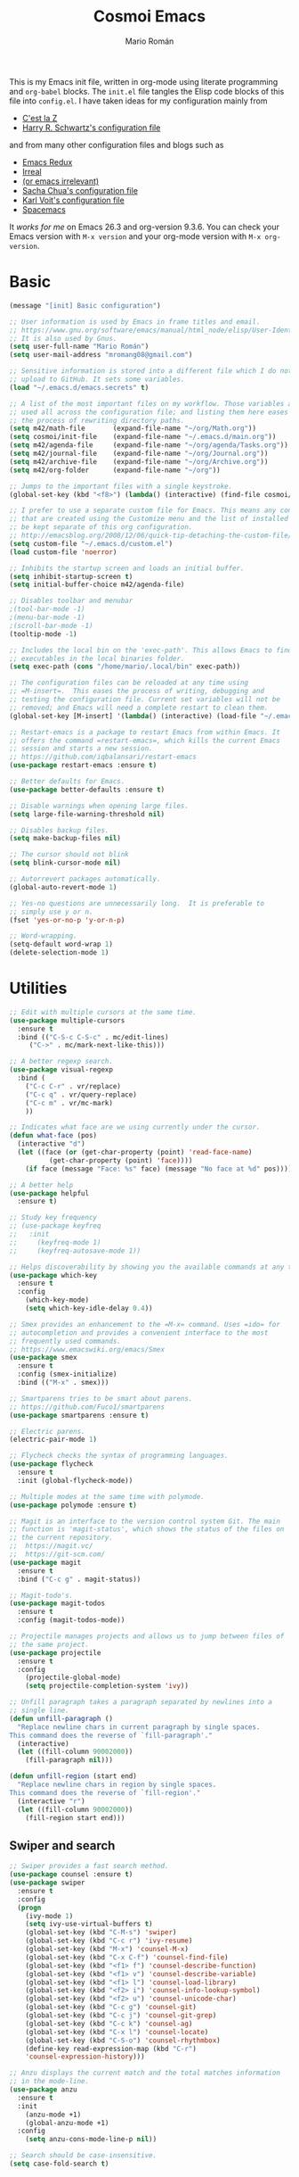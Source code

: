 #+Title: Cosmoi Emacs
#+Author: Mario Román
#+Email: mromang08@gmail.com
#+TODO: WIP | DONE

This is my Emacs init file, written in org-mode using literate
programming and =org-babel= blocks. The =init.el= file tangles the Elisp
code blocks of this file into =config.el=. I have taken ideas for my
configuration mainly from

  * [[http://cestlaz.github.io/][C'est la Z]]
  * [[https://github.com/hrs/dotfiles/blob/master/emacs.d/configuration.org][Harry R. Schwartz's configuration file]]

and from many other configuration files and blogs such as

  * [[http://emacsredux.com/][Emacs Redux]]
  * [[http://irreal.org/blog/][Irreal]]
  * [[https://oremacs.com][(or emacs irrelevant)]]
  * [[http://pages.sachachua.com/.emacs.d/Sacha.html][Sacha Chua's configuration file]]
  * [[http://karl-voit.at/2017/06/03/emacs-org/][Karl Voit's configuration file]]
  * [[http://spacemacs.org/][Spacemacs]]

It /works for me/ on Emacs 26.3 and org-version 9.3.6. You can check
your Emacs version with =M-x version= and your org-mode version with
=M-x org-version=.

* Basic
#+BEGIN_SRC emacs-lisp
  (message "[init] Basic configuration")

  ;; User information is used by Emacs in frame titles and email.
  ;; https://www.gnu.org/software/emacs/manual/html_node/elisp/User-Identification.html
  ;; It is also used by Gnus.
  (setq user-full-name "Mario Román")
  (setq user-mail-address "mromang08@gmail.com")

  ;; Sensitive information is stored into a different file which I do not
  ;; upload to GitHub. It sets some variables.
  (load "~/.emacs.d/emacs.secrets" t)

  ;; A list of the most important files on my workflow. Those variables are
  ;; used all across the configuration file; and listing them here eases
  ;; the process of rewriting directory paths.
  (setq m42/math-file       (expand-file-name "~/org/Math.org"))
  (setq cosmoi/init-file    (expand-file-name "~/.emacs.d/main.org"))
  (setq m42/agenda-file     (expand-file-name "~/org/agenda/Tasks.org"))
  (setq m42/journal-file    (expand-file-name "~/org/Journal.org"))
  (setq m42/archive-file    (expand-file-name "~/org/Archive.org"))
  (setq m42/org-folder      (expand-file-name "~/org"))

  ;; Jumps to the important files with a single keystroke.
  (global-set-key (kbd "<f8>") (lambda() (interactive) (find-file cosmoi/init-file)))
  
  ;; I prefer to use a separate custom file for Emacs. This means any configurations
  ;; that are created using the Customize menu and the list of installed packages will
  ;; be kept separate of this org configuration.
  ;; http://emacsblog.org/2008/12/06/quick-tip-detaching-the-custom-file/
  (setq custom-file "~/.emacs.d/custom.el")
  (load custom-file 'noerror)

  ;; Inhibits the startup screen and loads an initial buffer.
  (setq inhibit-startup-screen t)
  (setq initial-buffer-choice m42/agenda-file)

  ;; Disables toolbar and menubar
  ;(tool-bar-mode -1)
  ;(menu-bar-mode -1)
  ;(scroll-bar-mode -1)
  (tooltip-mode -1)

  ;; Includes the local bin on the 'exec-path'. This allows Emacs to find
  ;; executables in the local binaries folder.
  (setq exec-path (cons "/home/mario/.local/bin" exec-path))

  ;; The configuration files can be reloaded at any time using
  ;; =M-insert=.  This eases the process of writing, debugging and
  ;; testing the configuration file. Current set variables will not be
  ;; removed; and Emacs will need a complete restart to clean them.
  (global-set-key [M-insert] '(lambda() (interactive) (load-file "~/.emacs.d/init.el")))

  ;; Restart-emacs is a package to restart Emacs from within Emacs. It
  ;; offers the command =restart-emacs=, which kills the current Emacs
  ;; session and starts a new session.
  ;; https://github.com/iqbalansari/restart-emacs
  (use-package restart-emacs :ensure t)

  ;; Better defaults for Emacs.
  (use-package better-defaults :ensure t)

  ;; Disable warnings when opening large files.
  (setq large-file-warning-threshold nil)

  ;; Disables backup files.
  (setq make-backup-files nil)

  ;; The cursor should not blink
  (setq blink-cursor-mode nil)

  ;; Autorrevert packages automatically.
  (global-auto-revert-mode 1)

  ;; Yes-no questions are unnecessarily long.  It is preferable to
  ;; simply use y or n.
  (fset 'yes-or-no-p 'y-or-n-p)

  ;; Word-wrapping.
  (setq-default word-wrap 1)
  (delete-selection-mode 1)
#+END_SRC

* Utilities
#+BEGIN_SRC emacs-lisp
  ;; Edit with multiple cursors at the same time.
  (use-package multiple-cursors
    :ensure t
    :bind (("C-S-c C-S-c" . mc/edit-lines)
	   ("C->" . mc/mark-next-like-this)))

  ;; A better regexp search.
  (use-package visual-regexp
    :bind (
      ("C-c C-r" . vr/replace)
      ("C-c q" . vr/query-replace)
      ("C-c m" . vr/mc-mark)
      ))

  ;; Indicates what face are we using currently under the cursor.
  (defun what-face (pos)
    (interactive "d")
    (let ((face (or (get-char-property (point) 'read-face-name)
		    (get-char-property (point) 'face))))
      (if face (message "Face: %s" face) (message "No face at %d" pos))))

  ;; A better help
  (use-package helpful
    :ensure t)

  ;; Study key frequency
  ;; (use-package keyfreq
  ;;   :init 
  ;;     (keyfreq-mode 1)
  ;;     (keyfreq-autosave-mode 1))

  ;; Helps discoverability by showing you the available commands at any time.
  (use-package which-key
    :ensure t
    :config 
      (which-key-mode)
      (setq which-key-idle-delay 0.4))

  ;; Smex provides an enhancement to the =M-x= command. Uses =ido= for
  ;; autocompletion and provides a convenient interface to the most
  ;; frequently used commands.
  ;; https://www.emacswiki.org/emacs/Smex
  (use-package smex
    :ensure t
    :config (smex-initialize)
    :bind (("M-x" . smex)))

  ;; Smartparens tries to be smart about parens.
  ;; https://github.com/Fuco1/smartparens
  (use-package smartparens :ensure t)

  ;; Electric parens.
  (electric-pair-mode 1)

  ;; Flycheck checks the syntax of programming languages.
  (use-package flycheck
    :ensure t
    :init (global-flycheck-mode))

  ;; Multiple modes at the same time with polymode.
  (use-package polymode :ensure t)

  ;; Magit is an interface to the version control system Git. The main
  ;; function is 'magit-status', which shows the status of the files on
  ;; the current repository. 
  ;;  https://magit.vc/
  ;;  https://git-scm.com/
  (use-package magit
    :ensure t
    :bind ("C-c g" . magit-status))

  ;; Magit-todo's.
  (use-package magit-todos
    :ensure t
    :config (magit-todos-mode))

  ;; Projectile manages projects and allows us to jump between files of
  ;; the same project.
  (use-package projectile
    :ensure t
    :config
      (projectile-global-mode)
      (setq projectile-completion-system 'ivy))

  ;; Unfill paragraph takes a paragraph separated by newlines into a
  ;; single line.
  (defun unfill-paragraph ()
    "Replace newline chars in current paragraph by single spaces.
  This command does the reverse of `fill-paragraph'."
    (interactive)
    (let ((fill-column 90002000))
      (fill-paragraph nil)))

  (defun unfill-region (start end)
    "Replace newline chars in region by single spaces.
  This command does the reverse of `fill-region'."
    (interactive "r")
    (let ((fill-column 90002000))
      (fill-region start end))) 
#+END_SRC

#+RESULTS:
: unfill-region

** Swiper and search
#+BEGIN_SRC emacs-lisp
  ;; Swiper provides a fast search method.
  (use-package counsel :ensure t)
  (use-package swiper
    :ensure t
    :config
    (progn
      (ivy-mode 1)
      (setq ivy-use-virtual-buffers t)
      (global-set-key (kbd "C-M-s") 'swiper)
      (global-set-key (kbd "C-c r") 'ivy-resume)
      (global-set-key (kbd "M-x") 'counsel-M-x)
      (global-set-key (kbd "C-x C-f") 'counsel-find-file)
      (global-set-key (kbd "<f1> f") 'counsel-describe-function)
      (global-set-key (kbd "<f1> v") 'counsel-describe-variable)
      (global-set-key (kbd "<f1> l") 'counsel-load-library)
      (global-set-key (kbd "<f2> i") 'counsel-info-lookup-symbol)
      (global-set-key (kbd "<f2> u") 'counsel-unicode-char)
      (global-set-key (kbd "C-c g") 'counsel-git)
      (global-set-key (kbd "C-c j") 'counsel-git-grep)
      (global-set-key (kbd "C-c k") 'counsel-ag)
      (global-set-key (kbd "C-x l") 'counsel-locate)
      (global-set-key (kbd "C-S-o") 'counsel-rhythmbox)
      (define-key read-expression-map (kbd "C-r")
      'counsel-expression-history)))

  ;; Anzu displays the current match and the total matches information
  ;; in the mode-line.
  (use-package anzu
    :ensure t
    :init
      (anzu-mode +1)
      (global-anzu-mode +1)
    :config
      (setq anzu-cons-mode-line-p nil))

  ;; Search should be case-insensitive.
  (setq case-fold-search t)
#+END_SRC
** COMMENT Pdf-tools
#+BEGIN_SRC emacs-lisp
  ;; Read pdfs inside Emacs.
  (use-package pdf-tools
    :pin manual
    :ensure t
    :config 
      (pdf-tools-install)
      ; Display the pdf in a complete page.
      (setq-default pdf-view-display-size 'fit-page)
      ; Fine-grained zooming with + and -
      (setq pdf-view-resize-factor 1.1)
      
    :init 
      (add-hook 'pdf-tools-enabled-hook 
        (lambda () (setq-local beacon-mode nil))))
#+END_SRC

* Navigation
#+BEGIN_SRC emacs-lisp
  ;; It is possible to change windows in Emacs using 'C-x o', but
  ;; sometimes 'C-tab' still feels more intuitive to me.
  (global-set-key [C-tab] 'other-window)
  (global-set-key [C-iso-lefttab]
    (lambda ()
      (interactive)
      (other-window -1)))

  ;; Avy goto-char lets you jump to a given char on the screen just
  ;; by pressing 'C-.'.
  (use-package avy
    :ensure t
    :bind (
      ("C-." . avy-goto-char)
      ("C-ç" . avy-goto-char) ))

  (use-package windmove
    ;; :defer 4
    :ensure t
    :config
    ;; use command key on Mac
    (windmove-default-keybindings 'super)
    ;; wrap around at edges
    (setq windmove-wrap-around t))

  ;; Make windmove work in org-mode:
  (add-hook 'org-shiftup-final-hook 'windmove-up)
  (add-hook 'org-shiftleft-final-hook 'windmove-left)
  (add-hook 'org-shiftdown-final-hook 'windmove-down)
  (add-hook 'org-shiftright-final-hook 'windmove-right)

  ;; Better defaults via crux.
  ;(use-package crux
  ;  :bind (("C-a" . crux-move-beginning-of-line)))

  ;; Rectangle editing.
  (global-set-key (kbd "C-x <SPC>") 'cua-rectangle-mark-mode)
  
  ;; Window movement.
  (use-package ace-window
    :ensure t
    :config (global-set-key (kbd "M-o") 'ace-window))

  ;; We can follow links with goto-addr
  (use-package goto-addr
    :hook ((compilation-mode . goto-address-mode)
           (prog-mode . goto-address-prog-mode)
           (eshell-mode . goto-address-mode)
           (shell-mode . goto-address-mode))
    :bind (:map goto-address-highlight-keymap
                ("<RET>" . goto-address-at-point)
                ("M-<RET>" . newline))
    :commands (goto-address-prog-mode
               goto-address-mode))

  ;; We can narrow org buffers; sometimes we want an independent indirect buffer,
  ;; and this function creates it directly.
  ;; https://irreal.org/blog/?p=2602
  (defun narrow-to-region-indirect-buffer (start end)
    (interactive "r")
    (with-current-buffer (clone-indirect-buffer 
                          (generate-new-buffer-name 
                           (concat (buffer-name) "-indirect-" 
                                   (number-to-string start) "-" 
                                   (number-to-string end)))
                          'display)
      (narrow-to-region start end)
      (deactivate-mark)
      (goto-char (point-min))))

  (define-key global-map (kbd "C-x n b") 'narrow-to-region-indirect-buffer)
  (provide 'narrow-to-region-indirect-buffer)

  ;; Neotree provides a tree for directory navigation.
  (use-package neotree 
    :ensure t
    :config 
      (setq neo-theme 'arrow)
      (global-set-key [f9] 'neotree-toggle))

  ;; Ripgrep is an improved grep command.
  (use-package deadgrep
    :ensure t)

  ;; Ranger-style dired.
  (use-package ranger
    :ensure t)

  ;; Global line mode
  (global-visual-line-mode t)
#+END_SRC

* Org-mode
** Modules, plus-contrib
#+BEGIN_SRC emacs-lisp
  (use-package org
    :ensure org-plus-contrib
    :config (define-key org-mode-map (kbd "C-<tab>") nil))

  ;(require 'org-drill)
  ;(require 'org-habit)
  (require 'org-checklist)

  ;; List of modules
  ;(add-to-list 'org-modules "org-drill")
  ;; (add-to-list 'org-modules "org-bbdb")
  ;; (add-to-list 'org-modules "org-bibtex")
  ;; (add-to-list 'org-modules "org-docview")
  ;; (add-to-list 'org-modules "org-gnus")
  ;; (add-to-list 'org-modules "org-habit")
  ;; (add-to-list 'org-modules "org-info")
  ;; (add-to-list 'org-modules "org-irc")
  ;; (add-to-list 'org-modules "org-mhe")
  ;; (add-to-list 'org-modules "org-protocol")
  ;; (add-to-list 'org-modules "org-rmail")
  ;; (add-to-list 'org-modules "org-w3m")
  ;; (add-to-list 'org-modules "org-checklist")
#+END_SRC

** org-ref
#+BEGIN_SRC emacs-lisp
(use-package org-ref
  :ensure t)

(setq org-ref-notes-directory "~/org/"
      org-ref-bibliography-notes "~/org/Math.org"
      org-ref-default-bibliography '("~/org/Math.bib")
      org-ref-pdf-directory "~/pdf/")
#+END_SRC

*** Alternative click
#+BEGIN_SRC emacs-lisp
(defun m42/org-ref-cite-click (_key)
  (interactive)
  (setq paperid (thing-at-point 'word 'no-properties))
  (message "%s" paperid)
  (save-excursion (save-restriction
    (find-file "~/org/Math.org")
    (widen)
    (beginning-of-buffer)
    (if (search-forward (concat ":CUSTOM_ID: " paperid))
      (if (org-entry-get (point) "CUSTOM_ID")
        (org-noter)
        (message "No Interleave PDF found."))
      (message "No entry with CUSTOM_ID found.")
      ))))

(setq org-ref-cite-onclick-function 'm42/org-ref-cite-click)
#+END_SRC

#+RESULTS:
: m42/org-ref-cite-click

** helm/ivy-bibtex
#+BEGIN_SRC emacs-lisp
(use-package ivy-bibtex
  :ensure t)

(setq bibtex-completion-library-path "~/pdf/" ;; where your pdfs etc are stored
      bibtex-completion-bibliography "~/latex/bibliography.bib" ;; writing completion
      bibtex-completion-notes-path "~/org/Math.org")

(global-set-key (kbd "C-c ñ") 'ivy-bibtex)

(setq ivy-bibtex-default-action 'ivy-bibtex-insert-citation)
#+END_SRC

#+RESULTS:
: ivy-bibtex-insert-citation

** org-link-frame
#+BEGIN_SRC emacs-lisp
(setq org-link-frame-setup '(
  (vm . vm-visit-folder-other-frame)
  (vm-imap . vm-visit-imap-folder-other-frame)
  (gnus . org-gnus-no-new-news)
  (file . find-file-other-window)
  (wl . wl-other-frame)
  (cite . org-noter)
  ))
#+END_SRC

** Agenda
#+BEGIN_SRC emacs-lisp
  ;; Agenda commands.  Builds the personal agenda.
  (setq org-agenda-custom-commands
        '(("c" "Complete agenda, todo and waiting tasks" (

            ;; High priority tasks
            (tags-todo "-habit-notask+TODO=\"TODO\"-WAITUNTIL>\"<today>\"+PRIORITY=\"A\"" (
               (org-agenda-overriding-header "Priority")
               ;(org-agenda-files '("~/org/agenda/Tasks.org"))
               ))

            ;; Agenda and calendar
            (agenda "" (
               (org-agenda-overriding-header "Agenda") 
               (org-agenda-skip-function '(org-agenda-skip-entry-if 'regexp ":habit:"))
               ;(org-agenda-files '("~/org/agenda/Tasks.org" "~/org/GCalendar.org"))
               ))

            ;; Habits
            ;; (tags-todo "+habit-SCHEDULED>\"<today>\"" (
            ;;    (org-agenda-overriding-header "Habits")
            ;;    (org-agenda-files '("~/org/agenda/Tasks.org"))
            ;;    ))

            ;; General to-do's
            (tags-todo "-habit-notask+TODO=\"TODO\"-SCHEDULED>\"<today>\"-WAITUNTIL>\"<today>\"-PRIORITY=\"A\"-PRIORITY=\"C\"" (
               (org-agenda-overriding-header "Tasks")
               ;(org-agenda-files '("~/org/agenda/Tasks.org"))
               ))

           ;; Non-priority tasks
            (tags-todo "-habit-notask+TODO=\"TODO\"-SCHEDULED>\"<today>\"-WAITUNTIL>\"<today>\"+PRIORITY=\"C\"" (
               (org-agenda-overriding-header "Non-priority")
               ;(org-agenda-files '("~/org/agenda/Tasks.org"))
               ))


            ;; Waiting tasks
            ;; (tags-todo "-habit-notask+TODO=\"WAIT\"-SCHEDULED>\"<today>\"" (
            ;;    (org-agenda-overriding-header "Waiting")
            ;;    (org-agenda-files '("~/org/agenda/Tasks.org"))
            ;;    ))
            ))))

  ;; Agenda filters.
  (setq org-agenda-tag-filter-preset '("-notask"))
  (setq org-agenda-files '("~/org/GCalendar.org" "~/org/agenda" "~/org/math/notes"))
  (setq org-agenda-skip-scheduled-if-done t)
  (setq org-agenda-todo-ignore-scheduled 'past)
  (setq org-agenda-show-future-repeats nil)
  (setq org-agenda-start-day "-1d")
  (setq org-agenda-span 7)
  (setq org-agenda-skip-deadline-if-done t)
  (setq org-agenda-start-on-weekday nil)

  ;; Blocked tasks become invisible.
  ;; https://orgmode.org/manual/TODO-dependencies.html#TODO-dependencies
  (setq org-agenda-dim-blocked-tasks 'invisible)

  ;; Extensible dependencies for the org-mode agenda.
  (use-package org-edna
    :ensure t
    :config
      (org-edna-load))

  ;; Show only today's habits.
  (setq org-habit-show-habits-only-for-today t)

  ;; Prefix format for the Emacs agenda.
  (setq org-agenda-prefix-format 
    '((agenda . " %i %-12:c%?-12t% s")
     (todo . " %i %-12:c")
     (tags . " %i %-12:c")
     (search . " %i %-12:c")))

  ;; This makes the q command bury the agenda buffer when you've finished
  ;; with it, rather than close it. The result of this is that the agenda
  ;; will reappear immediately when you next ask for it, but it won't have
  ;; been updated since you last saw it. If you want it updated you can
  ;; always press g in the agenda to rebuild it properly.
  ;; https://emacs.stackexchange.com/a/861/12208
  (setq org-agenda-sticky t)

  ;; The block separator in the agenda. It has to be declared as a number.
  ;; For instance, 32 is the whitespace.
  (setq org-agenda-block-separator 32)

  ;; I prefer the mini-calendar prompt to start on Monday.
  ;; https://emacs.stackexchange.com/questions/42571/org-agenda-date-prompt-mini-calendar-start-week-on-monday
  (setq calendar-week-start-day 1)

  ;; Pregenerates an agenda buffer whenever Emacs is idle for more than 5
  ;; seconds. The next time the agenda command is run, generation takes
  ;; less than a second, since the org buffers have already been loaded.
  ;; https://emacs.stackexchange.com/a/820/12208
  ;  
  ;; Currently disabled because it blocks Emacs too often.
  ; (run-with-idle-timer 5 nil (lambda () (org-agenda-list) (delete-window)))

  ;; Automatically rebuilds the agenda when idle.
  ;  Currently disabled because it blocks Emacs too often.
  ;; (defun renewOrgBuffer ()
  ;;   (interactive)
  ;;   (dolist (buffer (buffer-list))
  ;;     (with-current-buffer buffer
  ;;       (when (derived-mode-p 'org-agenda-mode)
  ;;     (org-agenda-maybe-redo))))
  ;;   )
  ;; (run-with-idle-timer 60 1000 #'renewOrgBuffer)
#+END_SRC

#+RESULTS:
: 1

** org-refile
From [[https://www.reddit.com/r/emacs/comments/4366f9/how_do_orgrefiletargets_work/czg008y/][this reddit comment]].

#+BEGIN_SRC emacs-lisp
(setq org-math-wiki-files (directory-files "~/org/math/wiki/" 'full "org"))

(setq org-refile-targets '(
   (nil :maxlevel . 2) 
   (org-agenda-files :maxlevel . 2) 
   (org-math-wiki-files :maxlevel . 1)
   ("~/org/Someday.org" :maxlevel . 2)
   ("~/org/agenda/Tasks.org" :maxlevel . 2)
   ("~/org/Reference.org" :maxlevel . 2)
   ("~/org/Notes.org" :maxlevel . 2)
   ("~/org/agenda/Inbox.org" :maxlevel . 1)
   ("~/org/Archive.org" :maxlevel . 1)
   ("~/org/math" :maxlevel . 1))
)
(setq org-outline-path-complete-in-steps nil)         ; Refile in a single go
(setq org-refile-use-outline-path t)                  ; Show full paths for refiling
(setq org-refile-allow-creating-parent-nodes 'confirm)
#+END_SRC

#+RESULTS:
: confirm

From [[https://blog.aaronbieber.com/2017/03/19/organizing-notes-with-refile.html][this post]], how to refile to the top level.

#+BEGIN_SRC emacs-lisp
(setq org-refile-use-outline-path 'file)
(setq org-outline-path-complete-in-steps nil)
#+END_SRC

#+RESULTS:

Save after refiling or archiving ([[https://emacs.stackexchange.com/questions/26923/org-mode-getting-errors-when-auto-saving-after-refiling][from SO]]).

#+BEGIN_SRC emacs-lisp
(advice-add 'org-refile :after
        (lambda (&rest _)
        (org-save-all-org-buffers)))
(advice-add 'org-archive-subtree :after
        (lambda (&rest _)
        (org-save-all-org-buffers)))
#+END_SRC

#+RESULTS:

*** archive
Stores org files in =~/org=. Defines location of index, agenda and todo files.

#+BEGIN_SRC emacs-lisp
  (setq org-directory m42/org-folder)
  (setq org-archive-location (concat m42/archive-file "::* From %s"))
#+END_SRC

** org-download
#+BEGIN_SRC emacs-lisp
(use-package org-download
  :ensure t
  :config 
    (setq org-download-image-dir "~/org/images")
    (setq org-download-heading-lvl nil)
  :bind ("M-<print>" . org-download-screenshot))
#+END_SRC

** Keybindings
#+BEGIN_SRC emacs-lisp
  ;; Quickly jumps between headers.
  ;; https://emacs.stackexchange.com/a/32625/12208
  (setq org-goto-interface 'outline-path-completion)
  (setq org-outline-path-complete-in-steps nil)
  (setq org-goto-max-level 2)

  ;; Speed commands work on headers. Pressing =n= there, for instance,
  ;; jumps to the next header.
  (setq org-use-speed-commands t)

  ;; These are basic keybindings for the agenda and org-capture.
  (setq org-export-coding-system 'utf-8)
  (global-set-key "\C-cl" 'org-store-link)
  (global-set-key "\C-ca" 'org-agenda)
  (global-set-key (kbd "C-c c") 'org-capture)
  (global-set-key "\C-cb" 'org-iswitchb)

  ;; Navigation between headings made easier.
  (add-hook 'org-mode-hook 
     (lambda ()
       (local-set-key "\M-n" 'outline-next-visible-heading)
       (local-set-key "\M-p" 'outline-previous-visible-heading)))

  ;; When set to t, asks for confirmation each time it executes an elisp
  ;; block.
  (setq org-confirm-elisp-link-function nil)
#+END_SRC

** Customization
#+BEGIN_SRC emacs-lisp
  ;; Pretty entities automatically draws '\alpha' as α when set as t.
  (setq org-pretty-entities nil)

  ;; Hierarchical statistics for checkboxes. checkboxes in subheaders
  ;; are considered for statistics when this is set as t.
  (setq org-checkbox-hierarchical-statistics t)

  ;; Sets a single bullet in org mode whose symbol is the asterisk. That
  ;; feels more sensible than having a list of different symbols.
  (use-package org-bullets :ensure t)
  (add-hook 'org-mode-hook (lambda () (org-bullets-mode 1)))
  (setq org-bullets-bullet-list '("*"))

  ;; Automatically pseudoindents headers in org-mode when set to t.
  (setq org-startup-indented t)

  ;; Sets the emphasis for each one of the markers. In particular,
  ;; having 'ultra-bold' is useful when using Iosevka, that has a bold
  ;; version that is difficult to distinguish from the normal one.
  (setq org-emphasis-alist 
    '(("*" (:weight ultra-bold)) 
      ("/" italic) 
      ("_" underline) 
      ("=" org-verbatim verbatim) 
      ("~" org-code verbatim) 
      ("+" (:strike-through t))))

  ;; Hides emphasis markers while writing when set to t.
  (setq org-hide-emphasis-markers t)

  ;; Sets the column that tags must use.
  (setq org-tags-column -100)

  ;; "I tend to leave a blank line at the end of the content of each task
  ;; entry. This causes Org to automatically place a blank line before a
  ;; new heading or plain text list item, just the way I like it."
  ;; https://blog.aaronbieber.com/2016/01/30/dig-into-org-mode.html
  (setq org-blank-before-new-entry (quote ((heading . t) (plain-list-item . auto))))

  ;; "I like to know when tasks have changed status. Setting this option
  ;; causes Org to insert an annotation in a task when it is marked as
  ;; done including a timestamp of when exactly that happened."
  ;; https://blog.aaronbieber.com/2016/01/30/dig-into-org-mode.html
  (setq org-log-done (quote time))

  ;; "Adding yet further auditing, this option causes Org to insert
  ;; annotations when you change the deadline of a task, which will note
  ;; the previous deadline date and when it was changed. Very useful for
  ;; figuring out how many times you “kicked the can down the road.”"
  ; (setq org-log-redeadline (quote time))
  ; (setq org-log-reschedule (quote time))
#+END_SRC

** Export
#+BEGIN_SRC emacs-lisp
  ;; Exporting to latex.
  (require 'ox-latex)

  ;; Exports to beamer. It needs to first define the beamer class.
  (add-to-list 'org-latex-classes
      '("beamer"
	"\\documentclass\[presentation\]\{beamer\}"
	("\\section\{%s\}" . "\\section*\{%s\}")
	("\\subsection\{%s\}" . "\\subsection*\{%s\}")
	("\\subsubsection\{%s\}" . "\\subsubsection*\{%s\}")))
  (require 'ox-beamer)

  ;; Exporting ignores headlines.
  (require 'ox-extra)
  (ox-extras-activate '(ignore-headlines))

  ;; Classes for latex exporting
  (with-eval-after-load "ox-latex"
    (add-to-list 'org-latex-classes
      '("scrbook" "\\documentclass{scrbook}"
       ("\\part{%s}" . "\\part*{%s}")
       ("\\chapter{%s}" . "\\chapter*{%s}")
       ("\\section{%s}" . "\\section*{%s}")
       ("\\subsection{%s}" . "\\subsection*{%s}")
       ("\\subsubsection{%s}" . "\\subsubsection*{%s}")
       ("\\paragraph{%s}" . "\\paragraph*{%s}"))))

  (with-eval-after-load "ox-latex"
    (add-to-list 'org-latex-classes
      '("tac" "\\documentclass{tac}"
       ("\\section{%s}" . "\\section*{%s}")
       ("\\subsection{%s}" . "\\subsection*{%s}")
       ("\\subsubsection{%s}" . "\\subsubsection*{%s}")
       ("\\paragraph{%s}" . "\\paragraph*{%s}")
       ("\\subparagraph{%s}" . "\\subparagraph*{%s}"))))

  (with-eval-after-load "ox-latex"
    (add-to-list 'org-latex-classes
      '("amsart" "\\documentclass{amsart}"
       ("\\section{%s}" . "\\section*{%s}")
       ("\\subsection{%s}" . "\\subsection*{%s}")
       ("\\subsubsection{%s}" . "\\subsubsection*{%s}")
       ("\\paragraph{%s}" . "\\paragraph*{%s}")
       ("\\subparagraph{%s}" . "\\subparagraph*{%s}")
       )))

  (with-eval-after-load "ox-latex"
    (add-to-list 'org-latex-classes
      '("ociamthesis" "\\documentclass{ociamthesis}"
       ("\\chapter{%s}" . "\\chapter*{%s}")
       ("\\section{%s}" . "\\section*{%s}")
       ("\\subsection{%s}" . "\\subsection*{%s}")
       ("\\subsubsection{%s}" . "\\subsubsection*{%s}")
       ("\\paragraph{%s}" . "\\paragraph*{%s}")
       ("\\subparagraph{%s}" . "\\subparagraph*{%s}")
       )))

  (with-eval-after-load "ox-latex"
    (add-to-list 'org-latex-classes
	       '("scrreprt" "\\documentclass{scrreprt}"
		 ("\\part{%s}" . "\\part*{%s}")
		 ("\\chapter{%s}" . "\\chapter*{%s}")
		 ("\\section{%s}" . "\\section*{%s}")
		 ("\\subsection{%s}" . "\\subsection*{%s}")
		 ("\\subsubsection{%s}" . "\\subsubsection*{%s}")
		 ("\\paragraph{%s}" . "\\paragraph*{%s}"))))

  (with-eval-after-load "ox-latex"
    (add-to-list 'org-latex-classes
	       '("myifcolog" "\\documentclass{myifcolog}"
		 ("\\section{%s}" . "\\section*{%s}")
		 ("\\subsection{%s}" . "\\subsection*{%s}")
		 ("\\subsubsection{%s}" . "\\subsubsection*{%s}")
		 ("\\subsubsubsection{%s}" . "\\subsubsubsection*{%s}")
		 ("\\paragraph{%s}" . "\\paragraph*{%s}")
		 ("\\paragraph{%s}" . "\\paragraph*{%s}"))))


  ;; Exports minted code in latex.
  (setq org-latex-listings 'minted)
  ;(setq org-latex-packages-alist '(("" "minted")))
  ;(setq org-latex-minted-options '(("frame" "lines")))

  ;; The configuration allows us to do Reveal.js presentations using org-mode.
  ;; http://cestlaz.github.io/posts/using-emacs-11-reveal
  ;; (use-package ox-reveal 
  ;;   :init 
  ;;     (setq org-reveal-root "http://cdn.jsdelivr.net/reveal.js/3.0.0/")
  ;;     (setq org-reveal-mathjax t))

  ;; (use-package htmlize)

  ;; ;; Twitter bootstrap exporting.
  ;; (use-package ox-twbs :ensure ox-twbs)
#+END_SRC

#+RESULTS:

** Babel
#+BEGIN_SRC emacs-lisp
  ;; Loads 'org-babel' language packages.
  (require 'ob-C)
  (require 'ob-python)

  ;; Function declaring the loaded languages.
  (org-babel-do-load-languages
   'org-babel-load-languages
    '( (ruby . t)
       (python . t)
       (haskell . t)
       (C . t)
       (emacs-lisp . t)
       (ditaa . t)
       (sagemath . t)
       (latex . t)
       (shell . t)
     ))

  ;; Untangles single blocks of code with a keystroke.
  (global-set-key (kbd "C-º") (lambda () (interactive) (org-babel-tangle '(4))))

  ;; Uses 'runhaskell' when it outputs the results. Taken from a great
  ;; article (in Japanese!) by Yoshinari Nomura.
  ;; http://quickhack.net/nom/blog/2012-08-31-org-babel-and-haskell.html]
  (defadvice org-babel-haskell-initiate-session
      (around org-babel-haskell-initiate-session-advice)
      (let* ((buff (get-buffer "*haskell*"))
             (proc (if buff (get-buffer-process buff)))
             (type (cdr (assoc :result-type 'params)))
             (haskell-program-name
              (if (equal type 'output) "runhaskell-ob" "ghci")))
        (if proc (kill-process proc))
        (sit-for 0)
        (if buff (kill-buffer buff))
          ad-do-it))  

  (ad-activate 'org-babel-haskell-initiate-session)

  ;; Path to Ditaa
  (setq org-ditaa-jar-path "/usr/share/java/ditaa/ditaa-0_9.jar")

  ;; https://emacs.stackexchange.com/a/8168/12208
  (setq org-src-window-setup 'current-window)

  ;; Preserve indentation and blank spaces. This also works when
  ;; exporting with minted.
  ;; https://anbasile.github.io/programming/2016/12/02/org-babel-is-cool/
  (setq org-src-preserve-indentation t)
#+END_SRC

#+RESULTS:
: t

*** Sage
#+BEGIN_SRC emacs-lisp
  ;; Ob-sagemath supports only evaluating with a session.
  (setq org-babel-default-header-args:sage '((:session . t)
                                             (:results . "output")))

  ;; C-c c for asynchronous evaluating (only for SageMath code blocks).
  ;  (with-eval-after-load "org"
  ;     (define-key org-mode-map (kbd "C-c c") 'ob-sagemath-execute-async))

  ;; Do not confirm before evaluation
  (setq org-confirm-babel-evaluate nil)

  ;; Do not evaluate code blocks when exporting.
  ; (setq org-export-babel-evaluate nil)

  ;; Show images when opening a file.
  (setq org-startup-with-inline-images t)

  ;; Show images after evaluating code blocks.
  (add-hook 'org-babel-after-execute-hook 'org-display-inline-images)
#+END_SRC

** Latex in org
#+BEGIN_SRC emacs-lisp
  ;; Keybinding for previewing formulas in latex.
  (global-set-key (kbd "C-ñ") 'org-toggle-latex-fragment)

  ;; Zooming.
  (setq org-format-latex-options (plist-put org-format-latex-options :scale 1.2))

  ;; Abbreviations on 'latex-math-mode'. They require Latex to use
  ;; =latex-math-mode=. It is activated by default.
  (customize-set-variable 'LaTeX-math-abbrev-prefix "ç")
  (setq LaTeX-math-list
    (quote
      ((";" "mathbb{" "" nil)
       ("=" "cong" "" nil)
       ("<right>" "longrightarrow" "" nil)
       ("<left>" "longleftarrow" "" nil)
       ("C-<right>" "Longrightarrow" "" nil)
       ("C-<left>" "Longleftarrow" "" nil)
       ("^" "widehat" "" nil)
       ("~" "widetilde" "" nil)
       ("'" "\partial" "" nil)
       ("0" "varnothing" "" nil)
       ("C-(" "left(" "" nil)
       ("C-)" "right)" "" nil)
       )))

  ;; Auctex configuration
  (use-package tex :ensure auctex)
  (require 'latex)
  (add-hook 'LaTeX-mode-hook 'LaTeX-math-mode)
  (add-hook 'org-mode-hook 'LaTeX-math-mode)

  ;; cd-latex provides sensible keybindings for writing math.
  (use-package cdlatex :ensure t)
  (add-hook 'org-mode-hook 'turn-on-org-cdlatex)

  ;; Some packages must be added at the latex preview alist.  In
  ;; particular, this adds preview of commutative diagrams with the
  ;; 'tikz-cd' package.
  (eval-after-load "preview"
    '(add-to-list 'preview-default-preamble "\\PreviewEnvironment{tikzpicture}" t))

  ;; Sets the backend for latex. Imagemagick works best with tikzcd.
  (setq org-preview-latex-default-process 'imagemagick)

  ;; No default packages should be loaded.
  (setq org-latex-default-packages-alist '())
#+END_SRC


** Notes and spaced repetition
#+BEGIN_SRC emacs-lisp
  ;; Org-noter provides support for note-taking on PDFs.
  (use-package org-noter :ensure t)

  ;; These options set where it will store the pdf and the location of
  ;; the notes.  They are the same ones that the Interleave package used,
  ;; keeping compatibility with it.
  (setq org-noter-property-doc-file "INTERLEAVE_PDF")
  (setq org-noter-property-note-location "INTERLEAVE_PAGE_NOTE")


  ;; Org-drill configurations. These variables control how org-drill
  ;; will work internally.
  (setq org-drill-learn-fraction 0.35)
  ;; It adds random noise to the retrieval process.
  (setq org-drill-add-random-noise-to-intervals-p t)
  ;; Limits the time an org-drill session can last.
  (setq org-drill-maximum-duration 25)
  ;; After the session, save all buffers.
  (setq org-drill-save-buffers-after-drill-sessions-p nil)
  (setq org-drill-hide-item-headings-p t)
  ;; Work on the whole directory
  (setq org-drill-scope 'file)

  ;; This is an auxiliary function that lets you study a single subtree
  ;; of an org file. It simply calls 'org-drill-cram' with the 'tree'
  ;; parameter.
  (defun m42/org-drill-cram-tree () (interactive) (org-drill-cram 'tree))

  ;; Org-id automatically provides an ID for each header when necessary:
  ;; for example, when creating a link.
  (require 'org-id)
  
  ;; We only want it to work if no custom id has been already created.
  (setq org-id-link-to-org-use-id 'create-if-interactive-and-no-custom-id)

  ;; Sensible defaults for ispell on org-mode, avoiding markers.
  ;; http://endlessparentheses.com/ispell-and-org-mode.html
  (defun endless/org-ispell ()
    "Configure `ispell-skip-region-alist' for `org-mode'."
    (make-local-variable 'ispell-skip-region-alist)
    (add-to-list 'ispell-skip-region-alist '(org-property-drawer-re))
    (add-to-list 'ispell-skip-region-alist '("~" "~"))
    (add-to-list 'ispell-skip-region-alist '("=" "="))
    (add-to-list 'ispell-skip-region-alist '("$" "$"))
    (add-to-list 'ispell-skip-region-alist '("\\[" "\\]"))
    (add-to-list 'ispell-skip-region-alist '("^#\\+BEGIN_SRC" . "^#\\+END_SRC")))
  (add-hook 'org-mode-hook #'endless/org-ispell)
#+END_SRC

** Capture
#+BEGIN_SRC emacs-lisp
  (require 'org-protocol)
  
  ;; List of org-capture-templates.
  (setq org-capture-templates (quote (
    ("j" "Journal" entry (file+datetree "~/org/Diary.org")
         "* %?" :empty-lines 1)
    ("r" "Research" entry (file+datetree "~/org/math/Research.org")
         "* %?" :empty-lines 1)
    ("c" "Contact" entry (file+headline "~/org/Contacts.org" "Inbox")
      "* %^{Name}
  :PROPERTIES:
  :EMAIL: %^{Email}
  :BIRTHDAY: %^{yyyy-mm-dd}
  :NOTE: %^{Note}
  :END:"
        :empty-lines 1)
      ("m" "mail" entry (file+headline "~/org/agenda/Tasks.org" "Mail")
           "* TODO [#A] %?\nSCHEDULED: %(org-insert-time-stamp (org-read-date nil t \"+0d\"))\n%a\n\n")
      ("t" "todo" entry (file "~/org/agenda/Inbox.org")
           "* TODO %?\n:PROPERTIES:\n:CREATED: %(org-insert-time-stamp(org-read-date nil t \"+0d\"))\n:END:\n\n\n")
    )))
#+END_SRC

#+RESULTS:

** org-index
#+BEGIN_SRC emacs-lisp
  (use-package org-index
    :ensure t
    :config (global-set-key "\C-ci" 'org-index))
#+END_SRC

* Programming
** Programming languages
#+BEGIN_SRC emacs-lisp
;; Markdown
(use-package markdown-mode :ensure t)
(set-face-attribute 'fixed-pitch nil 
   :family "unspecified")
#+END_SRC

** Lisp
#+BEGIN_SRC emacs-lisp
  ;; Evaluates Lisp in place with 'C-c e'.
  ;; http://emacsredux.com/blog/2013/06/21/eval-and-replace/
  (defun eval-and-replace ()
    "Replace the preceding sexp with its value."
    (interactive)
    (backward-kill-sexp)
    (condition-case nil
        (prin1 (eval (read (current-kill 0)))
               (current-buffer))
      (error (message "Invalid expression")
             (insert (current-kill 0)))))
  (global-set-key (kbd "C-c e") 'eval-and-replace)
#+END_SRC

** Idris
#+BEGIN_SRC emacs-lisp
(use-package idris-mode :ensure t)
#+END_SRC

** Latex
#+BEGIN_SRC emacs-lisp
  (use-package tex
    :ensure auctex)

  (add-hook 'LaTeX-mode-hook (lambda () (local-set-key (kbd "C-ñ") #'preview-buffer)))

  (add-hook 'LaTeX-mode-hook
          '(lambda ()
            (define-key LaTeX-mode-map (kbd "$") 'self-insert-command)))

  ;; outline mode, making latex behave like org.
  (add-hook 'LaTeX-mode-hook #'outline-minor-mode)
#+END_SRC

*** outline magic
#+BEGIN_SRC emacs-lisp
;;; outline-magic.el --- outline mode extensions for Emacs

;; Copyright (C) 2002, 2013 Carsten Dominik, Thorsten Jolitz

;; Author: Carsten Dominik <dominik@science.uva.nl>
;; Maintainer: Thorsten Jolitz <tjolitz AT gmail DOT com>
;; Version: 0.9.1
;; Keywords: outlines

;; This file is not part of GNU Emacs.

;; GNU Emacs is free software; you can redistribute it and/or modify
;; it under the terms of the GNU General Public License as published by
;; the Free Software Foundation; either version 2, or (at your option)
;; any later version.

;; GNU Emacs is distributed in the hope that it will be useful,
;; but WITHOUT ANY WARRANTY; without even the implied warranty of
;; MERCHANTABILITY or FITNESS FOR A PARTICULAR PURPOSE.  See the
;; GNU General Public License for more details.

;; You should have received a copy of the GNU General Public License
;; along with GNU Emacs; see the file COPYING.  If not, write to the
;; Free Software Foundation, Inc., 59 Temple Place - Suite 330,
;; Boston, MA 02111-1307, USA.

;;; Commentary:

;; This file implements extensions for outline(-minor)-mode.
;;
;; - VISIBILITY CYCLING: A *single* command to replace the many
;;   outline commands for showing and hiding parts of a document.
;;
;; - STRUCTURE EDITING: Promotion, demotion and transposition of subtrees.
;;
;; Installation
;; ============
;;
;; Byte-compile outline-magic.el, put it on the load path and copy the
;; following into .emacs (adapting keybindings to your own preferences)
;;
;; (add-hook 'outline-mode-hook
;;           (lambda ()
;;             (require 'outline-cycle)))
;;
;; (add-hook 'outline-minor-mode-hook
;;           (lambda ()
;;             (require 'outline-magic)
;;             (define-key outline-minor-mode-map [(f10)] 'outline-cycle)))
;;
;; Usage
;; =====
;;
;; Visibility cycling
;; ------------------
;;
;; The command `outline-cycle' changes the visibility of text and headings
;; in the buffer.  Instead of using many different commands to show and
;; hide buffer parts, `outline-cycle' cycles through the most important
;; states of an outline buffer.  In the major `outline-mode', it will be
;; bound to the TAB key.  In `outline-minor-mode', the user can choose a
;; different keybinding.  The action of the command depends on the current
;; cursor location:
;;
;; 1. When point is at the beginning of the buffer, `outline-cycle'
;;    cycles the entire buffer through 3 different states:
;;      - OVERVIEW: Only top-level headlines are shown.
;;      - CONTENTS: All headlines are shown, but no body text.
;;      - SHOW ALL: Everything is shown.
;;
;; 2. When point in a headline, `outline-cycle' cycles the subtree started
;;    by this line through the following states:
;;      - FOLDED:   Only the headline is shown.
;;      - CHILDREN: The headline and its direct children are shown.  From
;;                  this state, you can move to one of the children and
;;                  zoom in further.
;;      - SUBTREE:  The entire subtree under the heading is shown.
;;
;; 3. At other positions, `outline-cycle' jumps back to the current heading.
;;    It can also be configured to emulate TAB at those positions, see
;;    the option `outline-cycle-emulate-tab'.
;;
;; Structure editing
;; -----------------
;;
;; Four commands are provided for structure editing.  The commands work on
;; the current subtree (the current headline plus all inferior ones). In
;; addition to menu access, the commands are assigned to the four arrow
;; keys pressed with a modifier (META by default) in the following way:
;;
;;                                 move up
;;                                    ^
;;                        promote  <- | ->  demote
;;                                    v
;;                                move down
;;
;; Thus, M-left will promote a subtree, M-up will move it up
;; vertically throught the structure.  Configure the variable
;; `outline-structedit-modifiers' to use different modifier keys.
;;
;; Moving subtrees
;; - - - - - - - -
;; The commands `outline-move-subtree-up' and `outline-move-subtree-down'
;; move the entire current subtree (folded or not) past the next same-level
;; heading in the given direction.  The cursor moves with the subtree, so
;; these commands can be used to "drag" a subtree to the wanted position.
;; For example, `outline-move-subtree-down' applied with the cursor at the
;; beginning of the "* Level 1b" line will change the tree like this:
;;
;;   * Level 1a                         * Level 1a
;;   * Level 1b         ===\            * Level 1c
;;   ** Level 2b        ===/            * Level 1b
;;   * Level 1c                         ** Level 2b
;;
;; Promotion/Demotion
;; - - - - - - - - - -
;; The commands `outline-promote' and `outline-demote' change the current
;; subtree to a different outline level - i.e. the level of all headings in
;; the tree is decreased or increased.  For example, `outline-demote'
;; applied with the cursor at the beginning of the "* Level 1b" line will
;; change the tree like this:
;;
;;   * Level 1a                         * Level 1a
;;   * Level 1b         ===\            ** Level 1b
;;   ** Level 2b        ===/            *** Level 2
;;   * Level 1c                         * Level 1c
;;
;; The reverse operation is `outline-promote'.  Note that the scope of
;; "current subtree" may be changed after a promotion.  To change all
;; headlines in a region, use transient-mark-mode and apply the command to
;; the region.
;;
;; NOTE: Promotion/Demotion in complex outline setups
;; - - - - - - - - - - - - - - - - - - - - - - - - - -
;; Promotion/demotion works easily in a simple outline setup where the
;; indicator of headings is just a polymer of a single character (e.g. "*"
;; in the default outline mode).  It can also work in more complicated
;; setups.  For example, in LaTeX-mode, sections can be promoted to
;; chapters and vice versa.  However, the outline setup for the mode must
;; meet two requirements:
;;
;; 1. `outline-regexp' must match the full text which has to be changed
;;    during promotion/demotion.  E.g. for LaTeX, it must match "\chapter"
;;    and not just "\chap".  Major modes like latex-mode, AUCTeX's
;;    latex-mode and texinfo-mode do this correctly.
;;
;; 2. The variable `outline-promotion-headings' must contain a sorted list
;;    of headings as matched by `outline-regexp'.  Each of the headings in
;;    `outline-promotion-headings' must be matched by `outline-regexp'.
;;    `outline-regexp' may match additional things - those matches will be
;;    ignored by the promotion commands.  If a mode has multiple sets of
;;    sectioning commands (for example the texinfo-mode with
;;    chapter...subsubsection and unnumbered...unnumberedsubsubsec), the
;;    different sets can all be listed in the same list, but must be
;;    separated by nil elements to avoid "promotion" accross sets.
;;    Examples:
;;
;;    (add-hook 'latex-mode-hook      ; or 'LaTeX-mode-hook for AUCTeX
;;     (lambda ()
;;       (setq outline-promotion-headings
;;             '("\\chapter" "\\section" "\\subsection"
;;               "\\subsubsection" "\\paragraph" "\\subparagraph"))))
;;
;;    (add-hook 'texinfo-mode-hook
;;     (lambda ()
;;      (setq outline-promotion-headings
;;       '("@chapter" "@section" "@subsection" "@subsubsection" nil
;;         "@unnumbered" "@unnumberedsec" "@unnumberedsubsec"
;;                                       "@unnumberedsubsubsec" nil
;;         "@appendix" "@appendixsec" "@appendixsubsec"
;;                                         "@appendixsubsubsec" nil
;;         "@chapheading" "@heading" "@subheading" "@subsubheading"))))
;;
;;    If people find this useful enough, maybe the maintainers of the
;;    modes can be persuaded to set `outline-promotion-headings'
;;    already as part of the mode setup.
;;
;;  Compatibility:
;;  --------------
;;  outline-magic was developed to work with the new outline.el
;;  implementation which uses text properties instead of selective display.
;;  If you are using XEmacs which still has the old implementation, most
;;  commands will work fine.  However, structure editing commands will
;;  require all relevant headlines to be visible.
;;
;;; Code:

(require 'outline)

;;; Visibility cycling

(defcustom outline-cycle-emulate-tab nil
  "Where should `outline-cycle' emulate TAB.
nil    Never
white  Only in completely white lines
t      Everywhere except in headlines"
  :group 'outlines
  :type '(choice (const :tag "Never" nil)
		 (const :tag "Only in completely white lines" white)
		 (const :tag "Everywhere except in headlines" t)
		 ))

(defvar outline-promotion-headings nil
  "A sorted list of headings used for promotion/demotion commands.
Set this to a list of headings as they are matched by `outline-regexp',
top-level heading first.  If a mode or document needs several sets of
outline headings (for example numbered and unnumbered sections), list
them set by set, separated by a nil element.  See the example for
`texinfo-mode' in the file commentary.")
(make-variable-buffer-local 'outline-promotion-headings)

;;;###autoload
(defun outline-cycle (&optional arg)
  "Visibility cycling for outline(-minor)-mode.

- When point is at the beginning of the buffer, or when called with a
  C-u prefix argument, rotate the entire buffer through 3 states:
  1. OVERVIEW: Show only top-level headlines.
  2. CONTENTS: Show all headlines of all levels, but no body text.
  3. SHOW ALL: Show everything.

- When point is at the beginning of a headline, rotate the subtree started
  by this line through 3 different states:
  1. FOLDED:   Only the main headline is shown.
  2. CHILDREN: The main headline and the direct children are shown.  From
               this state, you can move to one of the children and
               zoom in further.
  3. SUBTREE:  Show the entire subtree, including body text.

- When point is not at the beginning of a headline, execute
  `indent-relative', like TAB normally does."
  (interactive "P")
  (setq deactivate-mark t)
  (cond

   ((equal arg '(4))
    ; Run `outline-cycle' as if at the top of the buffer.
    (save-excursion
      (goto-char (point-min))
			(let ((current-prefix-argument nil))
      (outline-cycle nil))))

   (t
    (cond
     ((bobp) ;; Beginning of buffer: Global cycling

      (cond
       ((eq last-command 'outline-cycle-overview)
	;; We just created the overview - now do table of contents
	;; This can be slow in very large buffers, so indicate action
	(message "CONTENTS...")
	(save-excursion
	  ;; Visit all headings and show their offspring
	  (goto-char (point-max))
	  (catch 'exit
	    (while (and (progn (condition-case nil
				   (outline-previous-visible-heading 1)
				 (error (goto-char (point-min))))
			       t)
			(looking-at outline-regexp))
	      (show-branches)
	      (if (bobp) (throw 'exit nil))))
	  (message "CONTENTS...done"))
	(setq this-command 'outline-cycle-toc))
       ((eq last-command 'outline-cycle-toc)
	;; We just showed the table of contents - now show everything
	(show-all)
	(message "SHOW ALL")
	(setq this-command 'outline-cycle-showall))
       (t
	;; Default action: go to overview
	(let ((toplevel (cond
			 (current-prefix-arg (prefix-numeric-value current-prefix-arg))
			 ((save-excursion (beginning-of-line)
					  (looking-at outline-regexp))
			  (max 1 (funcall outline-level)))
			 (t 1))))
	  (hide-sublevels toplevel))
	(message "OVERVIEW")
	(setq this-command 'outline-cycle-overview))))

     ((save-excursion (beginning-of-line 1) (looking-at outline-regexp))
      ;; At a heading: rotate between three different views
      (outline-back-to-heading)
      (let ((goal-column 0) beg eoh eol eos)
	;; First, some boundaries
	(save-excursion
	  (outline-back-to-heading)           (setq beg (point))
	  (save-excursion (outline-next-line) (setq eol (point)))
	  (outline-end-of-heading)            (setq eoh (point))
	  (outline-end-of-subtree)            (setq eos (point)))
	;; Find out what to do next and set `this-command'
	(cond
	 ((= eos eoh)
	  ;; Nothing is hidden behind this heading
	  (message "EMPTY ENTRY"))
	 ((>= eol eos)
	  ;; Entire subtree is hidden in one line: open it
	  (show-entry)
	  (show-children)
	  (message "CHILDREN")
	  (setq this-command 'outline-cycle-children))
	 ((eq last-command 'outline-cycle-children)
	  ;; We just showed the children, now show everything.
	  (show-subtree)
	  (message "SUBTREE"))
	 (t
	  ;; Default action: hide the subtree.
	  (hide-subtree)
	  (message "FOLDED")))))

     ;; TAB emulation
     ((outline-cycle-emulate-tab)
      (indent-relative))

     (t
      ;; Not at a headline: Do indent-relative
      (outline-back-to-heading))))))

(defun outline-cycle-emulate-tab ()
  "Check if TAB should be emulated at the current position."
  ;; This is called after the check for point in a headline,
  ;; so we can assume we are not in a headline
  (if (and (eq outline-cycle-emulate-tab 'white)
	   (save-excursion
	     (beginning-of-line 1) (looking-at "[ \t]+$")))
      t
    outline-cycle-emulate-tab))

;;;###autoload
(defun outline-next-line ()
  "Forward line, but mover over invisible line ends.
Essentially a much simplified version of `next-line'."
  (interactive)
  (beginning-of-line 2)
  (while (and (not (eobp))
	      (get-char-property (1- (point)) 'invisible))
    (beginning-of-line 2)))

;;; Vertical tree motion

;;;###autoload
(defun outline-move-subtree-up (&optional arg)
  "Move the currrent subtree up past ARG headlines of the same level."
  (interactive "p")
  (let ((headers (or arg 1)))
    (outline-move-subtree-down (- headers))))

;;;###autoload
(defun outline-move-subtree-down (&optional arg)
  "Move the currrent subtree down past ARG headlines of the same level."
  (interactive "p")
  (let* ((headers (or arg 1))
        (re (concat "^" outline-regexp))
	(movfunc (if (> headers 0) 'outline-get-next-sibling
		   'outline-get-last-sibling))
	(ins-point (make-marker))
	(cnt (abs headers))
	beg end txt)
    ;; Select the tree
    (outline-back-to-heading)
    (setq beg (point))
    (outline-end-of-subtree)
    (if (= (char-after) ?\n) (forward-char 1))
    (setq end (point))
    ;; Find insertion point, with error handling
    (goto-char beg)
    (while (> cnt 0)
      (or (funcall movfunc)
	  (progn (goto-char beg)
		 (error "Cannot move past superior level")))
      (setq cnt (1- cnt)))
    (if (> headers 0)
	;; Moving forward - still need to move over subtree
	(progn (outline-end-of-subtree)
	       (if (= (char-after) ?\n) (forward-char 1))))
    (move-marker ins-point (point))
    (setq txt (buffer-substring beg end))
    (delete-region beg end)
    (insert txt)
    (goto-char ins-point)
    (move-marker ins-point nil)))

;;; Promotion and Demotion

;;;###autoload
(defun outline-promote (&optional arg)
  "Decrease the level of an outline-structure by ARG levels.
When the region is active in transient-mark-mode, all headlines in the
region are changed.  Otherwise the current subtree is targeted. Note that
after each application of the command the scope of \"current subtree\"
may have changed."
  (interactive "p")
  (let ((delta (or arg 1)))
    (outline-change-level (- delta))))

;;;###autoload
(defun outline-demote (&optional arg)
  "Increase the level of an outline-structure by ARG levels.
When the region is active in transient-mark-mode, all headlines in the
region are changed.  Otherwise the current subtree is targeted. Note that
after each application of the command the scope of \"current subtree\"
may have changed."
  (interactive "p")
  (let ((delta (or arg 1)))
    (outline-change-level delta)))

(defun outline-change-level (delta)
  "Workhorse for `outline-demote' and `outline-promote'."
  (let* ((headlist (outline-headings-list))
	 (atom (outline-headings-atom headlist))
	 (re (concat "^" outline-regexp))
	 (transmode (and transient-mark-mode mark-active))
	 beg end)

    ;; Find the boundaries for this operation
    (save-excursion
      (if transmode
	  (setq beg (min (point) (mark))
		end (max (point) (mark)))
	(outline-back-to-heading)
	(setq beg (point))
	(outline-end-of-heading)
	(outline-end-of-subtree)
	(setq end (point)))
      (setq beg (move-marker (make-marker) beg)
	    end (move-marker (make-marker) end))

      (let (head newhead level newlevel static)

	;; First a dry run to test if there is any trouble ahead.
	(goto-char beg)
	(while (re-search-forward re end t)
	  (outline-change-heading headlist delta atom 'test))

	;; Now really do replace the headings
	(goto-char beg)
	(while (re-search-forward re end t)
	  (outline-change-heading headlist delta atom))))))

(defun outline-headings-list ()
  "Return a list of relevant headings, either a user/mode defined
list, or an alist derived from scanning the buffer."
  (let (headlist)
    (cond
     (outline-promotion-headings
      ;; configured by the user or the mode
      (setq headlist outline-promotion-headings))

     ((and (eq major-mode 'outline-mode) (string= outline-regexp "[*\^L]+"))
      ;; default outline mode with original regexp
      ;; this need special treatment because of the \f in the regexp
      (setq headlist '(("*" . 1) ("**" . 2))))  ; will be extrapolated

     (t ;; Check if the buffer contains a complete set of headings
      (let ((re (concat "^" outline-regexp)) head level)
	(save-excursion
	  (goto-char (point-min))
	  (while (re-search-forward re nil t)
	    (save-excursion
	      (beginning-of-line 1)
	      (setq head (outline-cleanup-match (match-string 0))
		    level (funcall outline-level))
	      (add-to-list  'headlist (cons head level))))))
      ;; Check for uniqueness of levels in the list
      (let* ((hl headlist) entry level seen nonunique)
	(while (setq entry (car hl))
	  (setq hl (cdr hl)
		level (cdr entry))
	  (if (and (not (outline-static-level-p level))
		   (member level seen))
	      ;; We have two entries for the same level.
	      (add-to-list 'nonunique level))
	  (add-to-list 'seen level))
	(if nonunique
	    (error "Cannot promote/demote: non-unique headings at level %s\nYou may want to configure `outline-promotion-headings'."
		   (mapconcat 'int-to-string nonunique ","))))))
    ;; OK, return the list
    headlist))

(defun outline-change-heading (headlist delta atom &optional test)
  "Change heading just matched by `outline-regexp' by DELTA levels.
HEADLIST can be either an alist ((\"outline-match\" . level)...) or a
straight list like `outline-promotion-headings'. ATOM is a character
if all headlines are composed of a single character.
If TEST is non-nil, just prepare the change and error if there are problems.
TEST nil means, really replace old heading with new one."
  (let* ((head (outline-cleanup-match (match-string 0)))
	 (level (save-excursion
		  (beginning-of-line 1)
		  (funcall outline-level)))
	 (newhead  ; compute the new head
	  (cond
	   ((= delta 0) t)
	   ((outline-static-level-p level) t)
	   ((null headlist) nil)
	   ((consp (car headlist))
	    ;; The headlist is an association list
	    (or (car (rassoc (+ delta level) headlist))
		(and atom
		     (> (+ delta level) 0)
		     (make-string (+ delta level) atom))))
	   (t
	    ;; The headlist is a straight list - grab the correct element.
	    (let* ((l (length headlist))
		   (n1 (- l (length (member head headlist)))) ; index old
		   (n2 (+ delta n1)))                         ; index new
	      ;; Careful checking
	      (cond
	       ((= n1 l) nil)                ; head not found
	       ((< n2 0) nil)                ; newlevel too low
	       ((>= n2 l) nil)               ; newlevel too high
	       ((let* ((tail (nthcdr (min n1 n2) headlist))
		       (nilpos (- (length tail) (length (memq nil tail)))))
		  (< nilpos delta))          ; nil element between old and new
		nil)
	       (t (nth n2 headlist))))))))      ; OK, we have a match!
    (if (not newhead)
	(error "Cannot shift level %d heading \"%s\" to level %d"
	       level head (+ level delta)))
    (if (and (not test) (stringp newhead))
	(save-excursion
	  (beginning-of-line 1)
	  (or (looking-at (concat "[ \t]*\\(" (regexp-quote head) "\\)"))
	      (error "Please contact maintainer"))
	  (replace-match (outline-cleanup-match newhead) t t nil 1)))))

(defun outline-headings-atom (headlist)
  "Use the list created by `outline-headings-list' and check if all
headings are polymers of a single character, e.g. \"*\".
If yes, return this character."
  (if (consp (car headlist))
      ;; this is an alist - it makes sense to check for atomic structure
      (let ((re (concat "\\`"
			(regexp-quote (substring (car (car headlist)) 0 1))
			"+\\'")))
	(if (not (delq nil (mapcar (lambda (x) (not (string-match re (car x))))
				   headlist)))
	    (string-to-char (car (car headlist)))))))

(defun outline-cleanup-match (s)
  "Remove text properties and start/end whitespace from a string."
  (set-text-properties 1 (length s) nil s)
  (save-match-data
    (if (string-match "^[ \t]+" s) (setq s (replace-match "" t t s)))
    (if (string-match "[ \t]+$" s) (setq s (replace-match "" t t s))))
  s)

(defun outline-static-level-p (level)
  "Test if a level should not be changed by level promotion/demotion."
  (>= level 1000))

;;; Key bindings

(defcustom outline-structedit-modifiers '(meta)
  "List of modifiers for outline structure editing with the arrow keys."
  :group 'outlines
  :type '(repeat symbol))

(define-key outline-mode-map [(tab)] 'outline-cycle)
(let ((keys '((left . outline-promote)
	      (right . outline-demote)
	      (up . outline-move-subtree-up)
	      (down . outline-move-subtree-down)))
      key)
  (while (setq key (pop keys))
    (apply 'define-key outline-mode-map
	   (list
	    (vector (append outline-structedit-modifiers (list (car key))))
	    (cdr key)))))

;;; Menu entries

(define-key outline-mode-menu-bar-map [headings outline-move-subtree-down]
  '("Move subtree down" . outline-move-subtree-down))
(define-key outline-mode-menu-bar-map [headings outline-move-subtree-up]
  '("Move subtree up" . outline-move-subtree-up))
(define-key outline-mode-menu-bar-map [headings outline-demote]
  '("Demote by 1 level" . outline-demote))
(define-key outline-mode-menu-bar-map [headings outline-promote]
  '("Promote by 1 level" . outline-promote))
(define-key outline-mode-menu-bar-map [show outline-cycle]
  '("Rotate visibility" . outline-cycle))
(define-key outline-mode-menu-bar-map [hide outline-cycle]
  '("Rotate visibility" . outline-cycle))

;;; Finish up

; (provide 'outline-magic)

;;; outline-magic.el ends here
#+END_SRC

#+BEGIN_SRC emacs-lisp
 (add-hook 'outline-minor-mode-hook
           (lambda ()
             (define-key outline-minor-mode-map [(tab)] 'outline-cycle)
             (define-key outline-minor-mode-map (kbd "C-c C-n") 'outline-next-visible-heading)
             (define-key outline-minor-mode-map (kbd "C-c C-p") 'outline-previous-visible-heading)
             (setq outline-cycle-emulate-tab t)
             ))
#+END_SRC

#+RESULTS:

#+BEGIN_SRC emacs-lisp
;; extra outline headers 
(setq TeX-outline-extra
      '(("%chapter" 1)
        ("%section" 2)
        ("%subsection" 3)
        ("%subsubsection" 4)
        ("%paragraph" 5)))

;; add font locking to the headers
(font-lock-add-keywords
 'latex-mode
 '(("^%\\(chapter\\|\\(sub\\|subsub\\)?section\\|paragraph\\)"
    0 'font-lock-keyword-face t)
   ("^%chapter{\\(.*\\)}"       1 'font-latex-sectioning-1-face t)
   ("^%section{\\(.*\\)}"       1 'font-latex-sectioning-2-face t)
   ("^%subsection{\\(.*\\)}"    1 'font-latex-sectioning-3-face t)
   ("^%subsubsection{\\(.*\\)}" 1 'font-latex-sectioning-4-face t)
   ("^%paragraph{\\(.*\\)}"     1 'font-latex-sectioning-5-face t)))
#+END_SRC

#+RESULTS:

*** Pdf generation process
#+BEGIN_SRC emacs-lisp
  (setq org-latex-pdf-process
	'("pdflatex -shell-escape -interaction nonstopmode -output-directory %o %f"
    "bibtex %b"
    "makeindex %b"
    "pdflatex -shell-escape -interaction nonstopmode -output-directory %o %f"
    "pdflatex -shell-escape -interaction nonstopmode -output-directory %o %f"))
#+END_SRC

*** Fontify-titles
#+BEGIN_SRC emacs-lisp
  (setq font-latex-fontify-sectioning 'color)
  (setq font-latex-fontify-sectioning 1.0)
  (setq font-latex-slide-title-face 1.0)
  (setq font-latex-fontify-script nil)
  (fset 'tex-font-lock-suscript 'ignore)

  ; (set-face-attribute 'font-latex-sectioning-1-face nil 
  ;    :weight 'bold
  ;    :height 1.0)

  ;(set-face-attribute 'font-latex-sectioning-2-face nil 
  ;   :weight 'bold
  ;   :height 1.0)

  ;(set-face-attribute 'font-latex-sectioning-3-face nil 
  ;   :weight 'bold
  ;   :height 1.0)
#+END_SRC
** Agda input
#+BEGIN_SRC emacs-lisp
;;; agda-input.el --- The Agda input method

;;; Commentary:

;; A highly customisable input method which can inherit from other
;; Quail input methods. By default the input method is geared towards
;; the input of mathematical and other symbols in Agda programs.
;;
;; Use M-x customize-group agda-input to customise this input method.
;; Note that the functions defined under "Functions used to tweak
;; translation pairs" below can be used to tweak both the key
;; translations inherited from other input methods as well as the
;; ones added specifically for this one.
;;
;; Use agda-input-show-translations to see all the characters which
;; can be typed using this input method (except for those
;; corresponding to ASCII characters).

;;; Code:

(require 'quail)
(require 'cl)
;; Quail is quite stateful, so be careful when editing this code.  Note
;; that with-temp-buffer is used below whenever buffer-local state is
;; modified.

;;;;;;;;;;;;;;;;;;;;;;;;;;;;;;;;;;;;;;;;;;;;;;;;;;;;;;;;;;;;;;;;;;;;;;;;
;; Utility functions

(defun agda-input-concat-map (f xs)
  "Concat (map F XS)."
  (apply 'append (mapcar f xs)))

(defun agda-input-to-string-list (s)
  "Convert a string S to a list of one-character strings, after
removing all space and newline characters."
  (agda-input-concat-map
   (lambda (c) (if (member c (string-to-list " \n"))
              nil
            (list (string c))))
   (string-to-list s)))

(defun agda-input-character-range (from to)
  "A string consisting of the characters from FROM to TO."
  (let (seq)
    (dotimes (i (1+ (- to from)))
      (setq seq (cons (+ from i) seq)))
    (concat (nreverse seq))))

;;;;;;;;;;;;;;;;;;;;;;;;;;;;;;;;;;;;;;;;;;;;;;;;;;;;;;;;;;;;;;;;;;;;;;;;
;; Functions used to tweak translation pairs

;; lexical-let is used since Elisp lacks lexical scoping.

(defun agda-input-compose (f g)
  "\x -> concatMap F (G x)"
  (lexical-let ((f1 f) (g1 g))
    (lambda (x) (agda-input-concat-map f1 (funcall g1 x)))))

(defun agda-input-or (f g)
  "\x -> F x ++ G x"
  (lexical-let ((f1 f) (g1 g))
    (lambda (x) (append (funcall f1 x) (funcall g1 x)))))

(defun agda-input-nonempty ()
  "Only keep pairs with a non-empty first component."
  (lambda (x) (if (> (length (car x)) 0) (list x))))

(defun agda-input-prepend (prefix)
  "Prepend PREFIX to all key sequences."
  (lexical-let ((prefix1 prefix))
    (lambda (x) `((,(concat prefix1 (car x)) . ,(cdr x))))))

(defun agda-input-prefix (prefix)
  "Only keep pairs whose key sequence starts with PREFIX."
  (lexical-let ((prefix1 prefix))
    (lambda (x)
      (if (equal (substring (car x) 0 (length prefix1)) prefix1)
          (list x)))))

(defun agda-input-suffix (suffix)
  "Only keep pairs whose key sequence ends with SUFFIX."
  (lexical-let ((suffix1 suffix))
    (lambda (x)
      (if (equal (substring (car x)
                            (- (length (car x)) (length suffix1)))
                 suffix1)
          (list x)))))

(defun agda-input-drop (ss)
  "Drop pairs matching one of the given key sequences.
SS should be a list of strings."
  (lexical-let ((ss1 ss))
    (lambda (x) (unless (member (car x) ss1) (list x)))))

(defun agda-input-drop-beginning (n)
  "Drop N characters from the beginning of each key sequence."
  (lexical-let ((n1 n))
    (lambda (x) `((,(substring (car x) n1) . ,(cdr x))))))

(defun agda-input-drop-end (n)
  "Drop N characters from the end of each key sequence."
  (lexical-let ((n1 n))
    (lambda (x)
      `((,(substring (car x) 0 (- (length (car x)) n1)) .
         ,(cdr x))))))

(defun agda-input-drop-prefix (prefix)
  "Only keep pairs whose key sequence starts with PREFIX.
This prefix is dropped."
  (agda-input-compose
   (agda-input-drop-beginning (length prefix))
   (agda-input-prefix prefix)))

(defun agda-input-drop-suffix (suffix)
  "Only keep pairs whose key sequence ends with SUFFIX.
This suffix is dropped."
  (lexical-let ((suffix1 suffix))
    (agda-input-compose
     (agda-input-drop-end (length suffix1))
     (agda-input-suffix suffix1))))

;;;;;;;;;;;;;;;;;;;;;;;;;;;;;;;;;;;;;;;;;;;;;;;;;;;;;;;;;;;;;;;;;;;;;;;;
;; Customization

;; The :set keyword is set to 'agda-input-incorporate-changed-setting
;; so that the input method gets updated immediately when users
;; customize it. However, the setup functions cannot be run before all
;; variables have been defined. Hence the :initialize keyword is set to
;; 'custom-initialize-default to ensure that the setup is not performed
;; until agda-input-setup is called at the end of this file.

(defgroup agda-input nil
  "The Agda input method.
After tweaking these settings you may want to inspect the resulting
translations using `agda-input-show-translations'."
  :group 'agda2
  :group 'leim)

(defcustom agda-input-tweak-all
  '(agda-input-compose
    (agda-input-prepend "\\")
    (agda-input-nonempty))
  "An expression yielding a function which can be used to tweak
all translations before they are included in the input method.
The resulting function (if non-nil) is applied to every
\(KEY-SEQUENCE . TRANSLATION) pair and should return a list of such
pairs. (Note that the translations can be anything accepted by
`quail-defrule'.)
If you change this setting manually (without using the
customization buffer) you need to call `agda-input-setup' in
order for the change to take effect."
  :group 'agda-input
  :set 'agda-input-incorporate-changed-setting
  :initialize 'custom-initialize-default
  :type 'sexp)

(defcustom agda-input-inherit
  `(("TeX" . (agda-input-compose
              (agda-input-drop '("geq" "leq" "bullet" "qed" "par"))
              (agda-input-or
               (agda-input-drop-prefix "\\")
               (agda-input-or
                (agda-input-compose
                 (agda-input-drop '("^l" "^o" "^r" "^v"))
                 (agda-input-prefix "^"))
                (agda-input-prefix "_")))))
    )
  "A list of Quail input methods whose translations should be
inherited by the Agda input method (with the exception of
translations corresponding to ASCII characters).
The list consists of pairs (qp . tweak), where qp is the name of
a Quail package, and tweak is an expression of the same kind as
`agda-input-tweak-all' which is used to tweak the translation
pairs of the input method.
The inherited translation pairs are added last, after
`agda-input-user-translations' and `agda-input-translations'.
If you change this setting manually (without using the
customization buffer) you need to call `agda-input-setup' in
order for the change to take effect."
  :group 'agda-input
  :set 'agda-input-incorporate-changed-setting
  :initialize 'custom-initialize-default
  :type '(repeat (cons (string :tag "Quail package")
                       (sexp :tag "Tweaking function"))))

(defcustom agda-input-translations
  (let ((max-lisp-eval-depth 2800)) `(

  ;; Equality and similar symbols.

  ("eq"  . ,(agda-input-to-string-list "=∼∽≈≋∻∾∿≀≃⋍≂≅ ≌≊≡≣≐≑≒≓≔≕≖≗≘≙≚≛≜≝≞≟≍≎≏≬⋕"))
  ("eqn" . ,(agda-input-to-string-list "≠≁ ≉     ≄  ≇≆  ≢                 ≭    "))

                    ("=n"  . ("≠"))
  ("~"    . ("∼"))  ("~n"  . ("≁"))
  ("~~"   . ("≈"))  ("~~n" . ("≉"))
  ("~~~"  . ("≋"))
  (":~"   . ("∻"))
  ("~-"   . ("≃"))  ("~-n" . ("≄"))
  ("-~"   . ("≂"))
  ("~="   . ("≅"))  ("~=n" . ("≇"))
  ("~~-"  . ("≊"))
  ("=="   . ("≡"))  ("==n" . ("≢"))
  ("==="  . ("≣"))
  (".="   . ("≐"))  (".=." . ("≑"))
  (":="   . ("≔"))  ("=:"  . ("≕"))
  ("=o"   . ("≗"))
  ("(="   . ("≘"))
  ("and=" . ("≙"))  ("or=" . ("≚"))
  ("*="   . ("≛"))
  ("t="   . ("≜"))
  ("def=" . ("≝"))
  ("m="   . ("≞"))
  ("?="   . ("≟"))

  ;; Inequality and similar symbols.

  ("leq"  . ,(agda-input-to-string-list "<≪⋘≤≦≲ ≶≺≼≾⊂⊆ ⋐⊏⊑ ⊰⊲⊴⋖⋚⋜⋞"))
  ("leqn" . ,(agda-input-to-string-list "≮  ≰≨≴⋦≸⊀ ⋨⊄⊈⊊  ⋢⋤ ⋪⋬   ⋠"))
  ("geq"  . ,(agda-input-to-string-list ">≫⋙≥≧≳ ≷≻≽≿⊃⊇ ⋑⊐⊒ ⊱⊳⊵⋗⋛⋝⋟"))
  ("geqn" . ,(agda-input-to-string-list "≯  ≱≩≵⋧≹⊁ ⋩⊅⊉⊋  ⋣⋥ ⋫⋭   ⋡"))

  ("<="   . ("≤"))  (">="   . ("≥"))
  ("<=n"  . ("≰"))  (">=n"  . ("≱"))
  ("len"  . ("≰"))  ("gen"  . ("≱"))
  ("<n"   . ("≮"))  (">n"   . ("≯"))
  ("<~"   . ("≲"))  (">~"   . ("≳"))
  ("<~n"  . ("⋦"))  (">~n"  . ("⋧"))
  ("<~nn" . ("≴"))  (">~nn" . ("≵"))

  ("sub"   . ("⊂"))  ("sup"   . ("⊃"))
  ("subn"  . ("⊄"))  ("supn"  . ("⊅"))
  ("sub="  . ("⊆"))  ("sup="  . ("⊇"))
  ("sub=n" . ("⊈"))  ("sup=n" . ("⊉"))

  ("squb"   . ("⊏"))  ("squp"   . ("⊐"))
  ("squb="  . ("⊑"))  ("squp="  . ("⊒"))
  ("squb=n" . ("⋢"))  ("squp=n" . ("⋣"))

  ;; Set membership etc.

  ("member" . ,(agda-input-to-string-list "∈∉∊∋∌∍⋲⋳⋴⋵⋶⋷⋸⋹⋺⋻⋼⋽⋾⋿"))

  ("inn" . ("∉"))
  ("nin" . ("∌"))

  ;; Intersections, unions etc.

  ("intersection" . ,(agda-input-to-string-list "∩⋂∧⋀⋏⨇⊓⨅⋒∏ ⊼      ⨉"))
  ("union"        . ,(agda-input-to-string-list "∪⋃∨⋁⋎⨈⊔⨆⋓∐⨿⊽⊻⊍⨃⊎⨄⊌∑⅀"))

  ("and" . ("∧"))  ("or"  . ("∨"))
  ("And" . ("⋀"))  ("Or"  . ("⋁"))
  ("i"   . ("∩"))  ("un"  . ("∪"))  ("u+" . ("⊎"))  ("u." . ("⊍"))
  ("I"   . ("⋂"))  ("Un"  . ("⋃"))  ("U+" . ("⨄"))  ("U." . ("⨃"))
  ("glb" . ("⊓"))  ("lub" . ("⊔"))
  ("Glb" . ("⨅"))  ("Lub" . ("⨆"))

  ;; Entailment etc.

  ("entails" . ,(agda-input-to-string-list "⊢⊣⊤⊥⊦⊧⊨⊩⊪⊫⊬⊭⊮⊯"))

  ("|-"   . ("⊢"))  ("|-n"  . ("⊬"))
  ("-|"   . ("⊣"))
  ("|="   . ("⊨"))  ("|=n"  . ("⊭"))
  ("||-"  . ("⊩"))  ("||-n" . ("⊮"))
  ("||="  . ("⊫"))  ("||=n" . ("⊯"))
  ("|||-" . ("⊪"))

  ;; Divisibility, parallelity.

  ("|"  . ("∣"))  ("|n"  . ("∤"))
  ("||" . ("∥"))  ("||n" . ("∦"))

  ;; Some symbols from logic and set theory.

  ("all" . ("∀"))
  ("ex"  . ("∃"))
  ("exn" . ("∄"))
  ("0"   . ("∅"))
  ("C"   . ("∁"))

  ;; Corners, ceilings and floors.

  ("c"  . ,(agda-input-to-string-list "⌜⌝⌞⌟⌈⌉⌊⌋"))
  ("cu" . ,(agda-input-to-string-list "⌜⌝  ⌈⌉  "))
  ("cl" . ,(agda-input-to-string-list "  ⌞⌟  ⌊⌋"))

  ("cul" . ("⌜"))  ("cuL" . ("⌈"))
  ("cur" . ("⌝"))  ("cuR" . ("⌉"))
  ("cll" . ("⌞"))  ("clL" . ("⌊"))
  ("clr" . ("⌟"))  ("clR" . ("⌋"))

  ;; Various operators/symbols.

  ("qed"       . ("∎"))
  ("x"         . ("×"))
  ("o"         . ("∘"))
  ("comp"      . ("∘"))
  ("."         . ("∙"))
  ("*"         . ("⋆"))
  (".+"        . ("∔"))
  (".-"        . ("∸"))
  (":"         . ("∶"))
  ("::"        . ("∷"))
  ("::-"       . ("∺"))
  ("-:"        . ("∹"))
  ("+ "        . ("⊹"))
  ("surd3"     . ("∛"))
  ("surd4"     . ("∜"))
  ("increment" . ("∆"))
  ("inf"       . ("∞"))
  ("&"         . ("⅋"))

  ;; Circled operators.

  ("o+"  . ("⊕"))
  ("o--" . ("⊖"))
  ("ox"  . ("⊗"))
  ("o/"  . ("⊘"))
  ("o."  . ("⊙"))
  ("oo"  . ("⊚"))
  ("o*"  . ("⊛"))
  ("o="  . ("⊜"))
  ("o-"  . ("⊝"))

  ("O+"  . ("⨁"))
  ("Ox"  . ("⨂"))
  ("O."  . ("⨀"))
  ("O*"  . ("⍟"))

  ;; Boxed operators.

  ("b+" . ("⊞"))
  ("b-" . ("⊟"))
  ("bx" . ("⊠"))
  ("b." . ("⊡"))

  ;; Various symbols.

  ("integral" . ,(agda-input-to-string-list "∫∬∭∮∯∰∱∲∳"))
  ("angle"    . ,(agda-input-to-string-list "∟∡∢⊾⊿"))
  ("join"     . ,(agda-input-to-string-list "⋈⋉⋊⋋⋌⨝⟕⟖⟗"))

  ;; Arrows.

  ("l"  . ,(agda-input-to-string-list "←⇐⇚⇇⇆↤⇦↞↼↽⇠⇺↜⇽⟵⟸↚⇍⇷ ↹     ↢↩↫⇋⇜⇤⟻⟽⤆↶↺⟲                                     "))
  ("r"  . ,(agda-input-to-string-list "→⇒⇛⇉⇄↦⇨↠⇀⇁⇢⇻↝⇾⟶⟹↛⇏⇸⇶ ↴    ↣↪↬⇌⇝⇥⟼⟾⤇↷↻⟳⇰⇴⟴⟿ ➵➸➙➔➛➜➝➞➟➠➡➢➣➤➧➨➩➪➫➬➭➮➯➱➲➳➺➻➼➽➾⊸"))
  ("u"  . ,(agda-input-to-string-list "↑⇑⟰⇈⇅↥⇧↟↿↾⇡⇞          ↰↱➦ ⇪⇫⇬⇭⇮⇯                                           "))
  ("d"  . ,(agda-input-to-string-list "↓⇓⟱⇊⇵↧⇩↡⇃⇂⇣⇟         ↵↲↳➥ ↯                                                "))
  ("ud" . ,(agda-input-to-string-list "↕⇕   ↨⇳                                                                    "))
  ("lr" . ,(agda-input-to-string-list "↔⇔         ⇼↭⇿⟷⟺↮⇎⇹                                                        "))
  ("ul" . ,(agda-input-to-string-list "↖⇖                        ⇱↸                                               "))
  ("ur" . ,(agda-input-to-string-list "↗⇗                                         ➶➹➚                             "))
  ("dr" . ,(agda-input-to-string-list "↘⇘                        ⇲                ➴➷➘                             "))
  ("dl" . ,(agda-input-to-string-list "↙⇙                                                                         "))

  ("l-"  . ("←"))  ("<-"  . ("←"))  ("l="  . ("⇐"))
  ("r-"  . ("→"))  ("->"  . ("→"))  ("r="  . ("⇒"))  ("=>"  . ("⇒"))
  ("u-"  . ("↑"))                   ("u="  . ("⇑"))
  ("d-"  . ("↓"))                   ("d="  . ("⇓"))
  ("ud-" . ("↕"))                   ("ud=" . ("⇕"))
  ("lr-" . ("↔"))  ("<->" . ("↔"))  ("lr=" . ("⇔"))  ("<=>" . ("⇔"))
  ("ul-" . ("↖"))                   ("ul=" . ("⇖"))
  ("ur-" . ("↗"))                   ("ur=" . ("⇗"))
  ("dr-" . ("↘"))                   ("dr=" . ("⇘"))
  ("dl-" . ("↙"))                   ("dl=" . ("⇙"))

  ("l==" . ("⇚"))  ("l-2" . ("⇇"))                   ("l-r-" . ("⇆"))
  ("r==" . ("⇛"))  ("r-2" . ("⇉"))  ("r-3" . ("⇶"))  ("r-l-" . ("⇄"))
  ("u==" . ("⟰"))  ("u-2" . ("⇈"))                   ("u-d-" . ("⇅"))
  ("d==" . ("⟱"))  ("d-2" . ("⇊"))                   ("d-u-" . ("⇵"))

  ("l--"  . ("⟵"))  ("<--"  . ("⟵"))  ("l~"  . ("↜" "⇜"))
  ("r--"  . ("⟶"))  ("-->"  . ("⟶"))  ("r~"  . ("↝" "⇝" "⟿"))
  ("lr--" . ("⟷"))  ("<-->" . ("⟷"))  ("lr~" . ("↭"))

  ("l-n"  . ("↚"))  ("<-n"  . ("↚"))  ("l=n"  . ("⇍"))
  ("r-n"  . ("↛"))  ("->n"  . ("↛"))  ("r=n"  . ("⇏"))  ("=>n"  . ("⇏"))
  ("lr-n" . ("↮"))  ("<->n" . ("↮"))  ("lr=n" . ("⇎"))  ("<=>n" . ("⇎"))

  ("l-|"  . ("↤"))  ("ll-" . ("↞"))
  ("r-|"  . ("↦"))  ("rr-" . ("↠"))
  ("u-|"  . ("↥"))  ("uu-" . ("↟"))
  ("d-|"  . ("↧"))  ("dd-" . ("↡"))
  ("ud-|" . ("↨"))

  ("l->" . ("↢"))
  ("r->" . ("↣"))

  ("r-o" . ("⊸"))  ("-o"  . ("⊸"))

  ("dz" . ("↯"))

  ;; Ellipsis.

  ("..." . ,(agda-input-to-string-list "⋯⋮⋰⋱"))

  ;; Box-drawing characters.

  ("---" . ,(agda-input-to-string-list "─│┌┐└┘├┤┬┼┴╴╵╶╷╭╮╯╰╱╲╳"))
  ("--=" . ,(agda-input-to-string-list "═║╔╗╚╝╠╣╦╬╩     ╒╕╘╛╞╡╤╪╧ ╓╖╙╜╟╢╥╫╨"))
  ("--_" . ,(agda-input-to-string-list "━┃┏┓┗┛┣┫┳╋┻╸╹╺╻
                                        ┍┯┑┕┷┙┝┿┥┎┰┒┖┸┚┠╂┨┞╀┦┟╁┧┢╈┪┡╇┩
                                        ┮┭┶┵┾┽┲┱┺┹╊╉╆╅╄╃ ╿╽╼╾"))
  ("--." . ,(agda-input-to-string-list "╌╎┄┆┈┊
                                        ╍╏┅┇┉┋"))

  ;; Triangles.

  ;; Big/small, black/white.

  ("t" . ,(agda-input-to-string-list "◂◃◄◅▸▹►▻▴▵▾▿◢◿◣◺◤◸◥◹"))
  ("T" . ,(agda-input-to-string-list "◀◁▶▷▲△▼▽◬◭◮"))

  ("tb" . ,(agda-input-to-string-list "◂▸▴▾◄►◢◣◤◥"))
  ("tw" . ,(agda-input-to-string-list "◃▹▵▿◅▻◿◺◸◹"))

  ("Tb" . ,(agda-input-to-string-list "◀▶▲▼"))
  ("Tw" . ,(agda-input-to-string-list "◁▷△▽"))

  ;; Squares.

  ("sq"  . ,(agda-input-to-string-list "■□◼◻◾◽▣▢▤▥▦▧▨▩◧◨◩◪◫◰◱◲◳"))
  ("sqb" . ,(agda-input-to-string-list "■◼◾"))
  ("sqw" . ,(agda-input-to-string-list "□◻◽"))
  ("sq." . ("▣"))
  ("sqo" . ("▢"))

  ;; Rectangles.

  ("re"  . ,(agda-input-to-string-list "▬▭▮▯"))
  ("reb" . ,(agda-input-to-string-list "▬▮"))
  ("rew" . ,(agda-input-to-string-list "▭▯"))

  ;; Parallelograms.

  ("pa"  . ,(agda-input-to-string-list "▰▱"))
  ("pab" . ("▰"))
  ("paw" . ("▱"))

  ;; Diamonds.

  ("di"  . ,(agda-input-to-string-list "◆◇◈"))
  ("dib" . ("◆"))
  ("diw" . ("◇"))
  ("di." . ("◈"))

  ;; Circles.

  ("ci"   . ,(agda-input-to-string-list "●○◎◌◯◍◐◑◒◓◔◕◖◗◠◡◴◵◶◷⚆⚇⚈⚉"))
  ("cib"  . ("●"))
  ("ciw"  . ("○"))
  ("ci."  . ("◎"))
  ("ci.." . ("◌"))
  ("ciO"  . ("◯"))

  ;; Stars.

  ("st"   . ,(agda-input-to-string-list "⋆✦✧✶✴✹ ★☆✪✫✯✰✵✷✸"))
  ("st4"  . ,(agda-input-to-string-list "✦✧"))
  ("st6"  . ("✶"))
  ("st8"  . ("✴"))
  ("st12" . ("✹"))

  ;; Blackboard bold letters.

  ("bn"   . ("ℕ"))
  ("bz"   . ("ℤ"))
  ("bq"   . ("ℚ"))
  ("br"   . ("ℝ"))
  ("bc"   . ("ℂ"))
  ("bp"   . ("ℙ"))
  ("bb"   . ("𝔹"))
  ("bsum" . ("⅀"))

  ;; Blackboard bold numbers.

  ("b0"   . ("𝟘"))
  ("b1"   . ("𝟙"))
  ("b2"   . ("𝟚"))
  ("b3"   . ("𝟛"))
  ("b4"   . ("𝟜"))
  ("b5"   . ("𝟝"))
  ("b6"   . ("𝟞"))
  ("b7"   . ("𝟟"))
  ("b8"   . ("𝟠"))
  ("b9"   . ("𝟡"))

  ;; Parentheses.

  ("(" . ,(agda-input-to-string-list "([{⁅⁽₍〈⎴⟅⟦⟨⟪⦃〈《「『【〔〖〚︵︷︹︻︽︿﹁﹃﹙﹛﹝（［｛｢"))
  (")" . ,(agda-input-to-string-list ")]}⁆⁾₎〉⎵⟆⟧⟩⟫⦄〉》」』】〕〗〛︶︸︺︼︾﹀﹂﹄﹚﹜﹞）］｝｣"))

  ("[[" . ("⟦"))
  ("]]" . ("⟧"))
  ("<"  . ("⟨"))
  (">"  . ("⟩"))
  ("<<" . ("⟪"))
  (">>" . ("⟫"))
  ("{{" . ("⦃"))
  ("}}" . ("⦄"))

  ("(b" . ("⟅"))
  (")b" . ("⟆"))

  ("lbag" . ("⟅"))
  ("rbag" . ("⟆"))

  ;; Primes.

  ("'" . ,(agda-input-to-string-list "′″‴⁗"))
  ("`" . ,(agda-input-to-string-list "‵‶‷"))

  ;; Fractions.

  ("frac" . ,(agda-input-to-string-list "¼½¾⅓⅔⅕⅖⅗⅘⅙⅚⅛⅜⅝⅞⅟"))

  ;; Bullets.

  ("bu"  . ,(agda-input-to-string-list "•◦‣⁌⁍"))
  ("bub" . ("•"))
  ("buw" . ("◦"))
  ("but" . ("‣"))

  ;; Musical symbols.

  ("note" . ,(agda-input-to-string-list "♩♪♫♬"))
  ("b"    . ("♭"))
  ("#"    . ("♯"))

  ;; Other punctuation and symbols.

  ("\\"         . ("\\"))
  ("en"         . ("–"))
  ("em"         . ("—"))
  ("!!"         . ("‼"))
  ("??"         . ("⁇"))
  ("?!"         . ("‽" "⁈"))
  ("!?"         . ("⁉"))
  ("die"        . ,(agda-input-to-string-list "⚀⚁⚂⚃⚄⚅"))
  ("asterisk"   . ,(agda-input-to-string-list "⁎⁑⁂✢✣✤✥✱✲✳✺✻✼✽❃❉❊❋"))
  ("8<"         . ("✂" "✄"))
  ("tie"        . ("⁀"))
  ("undertie"   . ("‿"))
  ("apl"        . ,(agda-input-to-string-list "⌶⌷⌸⌹⌺⌻⌼⌽⌾⌿⍀⍁⍂⍃⍄⍅⍆⍇⍈
                                               ⍉⍊⍋⍌⍍⍎⍏⍐⍑⍒⍓⍔⍕⍖⍗⍘⍙⍚⍛
                                               ⍜⍝⍞⍟⍠⍡⍢⍣⍤⍥⍦⍧⍨⍩⍪⍫⍬⍭⍮
                                               ⍯⍰⍱⍲⍳⍴⍵⍶⍷⍸⍹⍺⎕"))

  ;; Some combining characters.
  ;;
  ;; The following combining characters also have (other)
  ;; translations:
  ;; ̀ ́ ̂ ̃ ̄ ̆ ̇ ̈ ̋ ̌ ̣ ̧ ̱

  ("^--" . ,(agda-input-to-string-list"̅̿"))
  ("_--" . ,(agda-input-to-string-list"̲̳"))
  ("^~"  . ,(agda-input-to-string-list"̃͌"))
  ("_~"  .  (                         "̰"))
  ("^."  . ,(agda-input-to-string-list"̇̈⃛⃜"))
  ("_."  . ,(agda-input-to-string-list"̣̤"))
  ("^l"  . ,(agda-input-to-string-list"⃖⃐⃔"))
  ("^l-" .  (                         "⃖"))
  ("^r"  . ,(agda-input-to-string-list"⃗⃑⃕"))
  ("^r-" .  (                         "⃗"))
  ("^lr" .  (                         "⃡"))
  ("_lr" .  (                         "͍"))
  ("^^"  . ,(agda-input-to-string-list"̂̑͆"))
  ("_^"  . ,(agda-input-to-string-list"̭̯̪"))
  ("^v"  . ,(agda-input-to-string-list"̌̆"))
  ("_v"  . ,(agda-input-to-string-list"̬̮̺"))

  ;; Shorter forms of many greek letters plus ƛ.

  ("Ga"  . ("α"))  ("GA"  . ("Α"))
  ("Gb"  . ("β"))  ("GB"  . ("Β"))
  ("Gg"  . ("γ"))  ("GG"  . ("Γ"))
  ("Gd"  . ("δ"))  ("GD"  . ("Δ"))
  ("Ge"  . ("ε"))  ("GE"  . ("Ε"))
  ("Gz"  . ("ζ"))  ("GZ"  . ("Ζ"))
  ;; \eta \Eta
  ("Gth" . ("θ"))  ("GTH" . ("Θ"))
  ("Gi"  . ("ι"))  ("GI"  . ("Ι"))
  ("Gk"  . ("κ"))  ("GK"  . ("Κ"))
  ("Gl"  . ("λ"))  ("GL"  . ("Λ"))  ("Gl-" . ("ƛ"))
  ("Gm"  . ("μ"))  ("GM"  . ("Μ"))
  ("Gn"  . ("ν"))  ("GN"  . ("Ν"))
  ("Gx"  . ("ξ"))  ("GX"  . ("Ξ"))
  ;; \omicron \Omicron
  ;; \pi \Pi
  ("Gr"  . ("ρ"))  ("GR"  . ("Ρ"))
  ("Gs"  . ("σ"))  ("GS"  . ("Σ"))
  ("Gt"  . ("τ"))  ("GT"  . ("Τ"))
  ("Gu"  . ("υ"))  ("GU"  . ("Υ"))
  ("Gf"  . ("φ"))  ("GF"  . ("Φ"))
  ("Gc"  . ("χ"))  ("GC"  . ("Χ"))
  ("Gp"  . ("ψ"))  ("GP"  . ("Ψ"))
  ("Go"  . ("ω"))  ("GO"  . ("Ω"))

  ;; Mathematical characters

  ("MiA" . ("𝐴"))
  ("MiB" . ("𝐵"))
  ("MiC" . ("𝐶"))
  ("MiD" . ("𝐷"))
  ("MiE" . ("𝐸"))
  ("MiF" . ("𝐹"))
  ("MiG" . ("𝐺"))
  ("MiH" . ("𝐻"))
  ("MiI" . ("𝐼"))
  ("MiJ" . ("𝐽"))
  ("MiK" . ("𝐾"))
  ("MiL" . ("𝐿"))
  ("MiM" . ("𝑀"))
  ("MiN" . ("𝑁"))
  ("MiO" . ("𝑂"))
  ("MiP" . ("𝑃"))
  ("MiQ" . ("𝑄"))
  ("MiR" . ("𝑅"))
  ("MiS" . ("𝑆"))
  ("MiT" . ("𝑇"))
  ("MiU" . ("𝑈"))
  ("MiV" . ("𝑉"))
  ("MiW" . ("𝑊"))
  ("MiX" . ("𝑋"))
  ("MiY" . ("𝑌"))
  ("MiZ" . ("𝑍"))
  ("Mia" . ("𝑎"))
  ("Mib" . ("𝑏"))
  ("Mic" . ("𝑐"))
  ("Mid" . ("𝑑"))
  ("Mie" . ("𝑒"))
  ("Mif" . ("𝑓"))
  ("Mig" . ("𝑔"))
  ("Mii" . ("𝑖"))
  ("Mij" . ("𝑗"))
  ("Mik" . ("𝑘"))
  ("Mil" . ("𝑙"))
  ("Mim" . ("𝑚"))
  ("Min" . ("𝑛"))
  ("Mio" . ("𝑜"))
  ("Mip" . ("𝑝"))
  ("Miq" . ("𝑞"))
  ("Mir" . ("𝑟"))
  ("Mis" . ("𝑠"))
  ("Mit" . ("𝑡"))
  ("Miu" . ("𝑢"))
  ("Miv" . ("𝑣"))
  ("Miw" . ("𝑤"))
  ("Mix" . ("𝑥"))
  ("Miy" . ("𝑦"))
  ("Miz" . ("𝑧"))
  ("MIA" . ("𝑨"))
  ("MIB" . ("𝑩"))
  ("MIC" . ("𝑪"))
  ("MID" . ("𝑫"))
  ("MIE" . ("𝑬"))
  ("MIF" . ("𝑭"))
  ("MIG" . ("𝑮"))
  ("MIH" . ("𝑯"))
  ("MII" . ("𝑰"))
  ("MIJ" . ("𝑱"))
  ("MIK" . ("𝑲"))
  ("MIL" . ("𝑳"))
  ("MIM" . ("𝑴"))
  ("MIN" . ("𝑵"))
  ("MIO" . ("𝑶"))
  ("MIP" . ("𝑷"))
  ("MIQ" . ("𝑸"))
  ("MIR" . ("𝑹"))
  ("MIS" . ("𝑺"))
  ("MIT" . ("𝑻"))
  ("MIU" . ("𝑼"))
  ("MIV" . ("𝑽"))
  ("MIW" . ("𝑾"))
  ("MIX" . ("𝑿"))
  ("MIY" . ("𝒀"))
  ("MIZ" . ("𝒁"))
  ("MIa" . ("𝒂"))
  ("MIb" . ("𝒃"))
  ("MIc" . ("𝒄"))
  ("MId" . ("𝒅"))
  ("MIe" . ("𝒆"))
  ("MIf" . ("𝒇"))
  ("MIg" . ("𝒈"))
  ("MIh" . ("𝒉"))
  ("MIi" . ("𝒊"))
  ("MIj" . ("𝒋"))
  ("MIk" . ("𝒌"))
  ("MIl" . ("𝒍"))
  ("MIm" . ("𝒎"))
  ("MIn" . ("𝒏"))
  ("MIo" . ("𝒐"))
  ("MIp" . ("𝒑"))
  ("MIq" . ("𝒒"))
  ("MIr" . ("𝒓"))
  ("MIs" . ("𝒔"))
  ("MIt" . ("𝒕"))
  ("MIu" . ("𝒖"))
  ("MIv" . ("𝒗"))
  ("MIw" . ("𝒘"))
  ("MIx" . ("𝒙"))
  ("MIy" . ("𝒚"))
  ("MIz" . ("𝒛"))
  ("McA" . ("𝒜"))
  ("McC" . ("𝒞"))
  ("McD" . ("𝒟"))
  ("McG" . ("𝒢"))
  ("McJ" . ("𝒥"))
  ("McK" . ("𝒦"))
  ("McN" . ("𝒩"))
  ("McO" . ("𝒪"))
  ("McP" . ("𝒫"))
  ("McQ" . ("𝒬"))
  ("McS" . ("𝒮"))
  ("McT" . ("𝒯"))
  ("McU" . ("𝒰"))
  ("McV" . ("𝒱"))
  ("McW" . ("𝒲"))
  ("McX" . ("𝒳"))
  ("McY" . ("𝒴"))
  ("McZ" . ("𝒵"))
  ("Mca" . ("𝒶"))
  ("Mcb" . ("𝒷"))
  ("Mcc" . ("𝒸"))
  ("Mcd" . ("𝒹"))
  ("Mcf" . ("𝒻"))
  ("Mch" . ("𝒽"))
  ("Mci" . ("𝒾"))
  ("Mcj" . ("𝒿"))
  ("Mck" . ("𝓀"))
  ("Mcl" . ("𝓁"))
  ("Mcm" . ("𝓂"))
  ("Mcn" . ("𝓃"))
  ("Mcp" . ("𝓅"))
  ("Mcq" . ("𝓆"))
  ("Mcr" . ("𝓇"))
  ("Mcs" . ("𝓈"))
  ("Mct" . ("𝓉"))
  ("Mcu" . ("𝓊"))
  ("Mcv" . ("𝓋"))
  ("Mcw" . ("𝓌"))
  ("Mcx" . ("𝓍"))
  ("Mcy" . ("𝓎"))
  ("Mcz" . ("𝓏"))
  ("MCA" . ("𝓐"))
  ("MCB" . ("𝓑"))
  ("MCC" . ("𝓒"))
  ("MCD" . ("𝓓"))
  ("MCE" . ("𝓔"))
  ("MCF" . ("𝓕"))
  ("MCG" . ("𝓖"))
  ("MCH" . ("𝓗"))
  ("MCI" . ("𝓘"))
  ("MCJ" . ("𝓙"))
  ("MCK" . ("𝓚"))
  ("MCL" . ("𝓛"))
  ("MCM" . ("𝓜"))
  ("MCN" . ("𝓝"))
  ("MCO" . ("𝓞"))
  ("MCP" . ("𝓟"))
  ("MCQ" . ("𝓠"))
  ("MCR" . ("𝓡"))
  ("MCS" . ("𝓢"))
  ("MCT" . ("𝓣"))
  ("MCU" . ("𝓤"))
  ("MCV" . ("𝓥"))
  ("MCW" . ("𝓦"))
  ("MCX" . ("𝓧"))
  ("MCY" . ("𝓨"))
  ("MCZ" . ("𝓩"))
  ("MCa" . ("𝓪"))
  ("MCb" . ("𝓫"))
  ("MCc" . ("𝓬"))
  ("MCd" . ("𝓭"))
  ("MCe" . ("𝓮"))
  ("MCf" . ("𝓯"))
  ("MCg" . ("𝓰"))
  ("MCh" . ("𝓱"))
  ("MCi" . ("𝓲"))
  ("MCj" . ("𝓳"))
  ("MCk" . ("𝓴"))
  ("MCl" . ("𝓵"))
  ("MCm" . ("𝓶"))
  ("MCn" . ("𝓷"))
  ("MCo" . ("𝓸"))
  ("MCp" . ("𝓹"))
  ("MCq" . ("𝓺"))
  ("MCr" . ("𝓻"))
  ("MCs" . ("𝓼"))
  ("MCt" . ("𝓽"))
  ("MCu" . ("𝓾"))
  ("MCv" . ("𝓿"))
  ("MCw" . ("𝔀"))
  ("MCx" . ("𝔁"))
  ("MCy" . ("𝔂"))
  ("MCz" . ("𝔃"))
  ("MfA" . ("𝔄"))
  ("MfB" . ("𝔅"))
  ("MfD" . ("𝔇"))
  ("MfE" . ("𝔈"))
  ("MfF" . ("𝔉"))
  ("MfG" . ("𝔊"))
  ("MfJ" . ("𝔍"))
  ("MfK" . ("𝔎"))
  ("MfL" . ("𝔏"))
  ("MfM" . ("𝔐"))
  ("MfN" . ("𝔑"))
  ("MfO" . ("𝔒"))
  ("MfP" . ("𝔓"))
  ("MfQ" . ("𝔔"))
  ("MfS" . ("𝔖"))
  ("MfT" . ("𝔗"))
  ("MfU" . ("𝔘"))
  ("MfV" . ("𝔙"))
  ("MfW" . ("𝔚"))
  ("MfX" . ("𝔛"))
  ("MfY" . ("𝔜"))
  ("Mfa" . ("𝔞"))
  ("Mfb" . ("𝔟"))
  ("Mfc" . ("𝔠"))
  ("Mfd" . ("𝔡"))
  ("Mfe" . ("𝔢"))
  ("Mff" . ("𝔣"))
  ("Mfg" . ("𝔤"))
  ("Mfh" . ("𝔥"))
  ("Mfi" . ("𝔦"))
  ("Mfj" . ("𝔧"))
  ("Mfk" . ("𝔨"))
  ("Mfl" . ("𝔩"))
  ("Mfm" . ("𝔪"))
  ("Mfn" . ("𝔫"))
  ("Mfo" . ("𝔬"))
  ("Mfp" . ("𝔭"))
  ("Mfq" . ("𝔮"))
  ("Mfr" . ("𝔯"))
  ("Mfs" . ("𝔰"))
  ("Mft" . ("𝔱"))
  ("Mfu" . ("𝔲"))
  ("Mfv" . ("𝔳"))
  ("Mfw" . ("𝔴"))
  ("Mfx" . ("𝔵"))
  ("Mfy" . ("𝔶"))
  ("Mfz" . ("𝔷"))

  ;; (Sub / Super) scripts

  ("_a" . ("ₐ"))
  ("_e" . ("ₑ"))
  ("_h" . ("ₕ"))
  ("_i" . ("ᵢ"))
  ("_j" . ("ⱼ"))
  ("_k" . ("ₖ"))
  ("_l" . ("ₗ"))
  ("_m" . ("ₘ"))
  ("_n" . ("ₙ"))
  ("_o" . ("ₒ"))
  ("_p" . ("ₚ"))
  ("_r" . ("ᵣ"))
  ("_s" . ("ₛ"))
  ("_t" . ("ₜ"))
  ("_u" . ("ᵤ"))
  ("_v" . ("ᵥ"))
  ("_x" . ("ₓ"))

  ("^a" . ("ᵃ"))
  ("^b" . ("ᵇ"))
  ("^c" . ("ᶜ"))
  ("^d" . ("ᵈ"))
  ("^e" . ("ᵉ"))
  ("^f" . ("ᶠ"))
  ("^g" . ("ᵍ"))
  ("^h" . ("ʰ"))
  ("^i" . ("ⁱ"))
  ("^j" . ("ʲ"))
  ("^k" . ("ᵏ"))
  ("^l" . ("ˡ"))
  ("^m" . ("ᵐ"))
  ("^n" . ("ⁿ"))
  ("^o" . ("ᵒ"))
  ("^p" . ("ᵖ"))
  ("^r" . ("ʳ"))
  ("^s" . ("ˢ"))
  ("^t" . ("ᵗ"))
  ("^u" . ("ᵘ"))
  ("^v" . ("ᵛ"))
  ("^w" . ("ʷ"))
  ("^x" . ("ˣ"))
  ("^y" . ("ʸ"))
  ("^z" . ("ᶻ"))

  ("^A" . ("ᴬ"))
  ("^B" . ("ᴮ"))
  ("^D" . ("ᴰ"))
  ("^E" . ("ᴱ"))
  ("^G" . ("ᴳ"))
  ("^H" . ("ᴴ"))
  ("^I" . ("ᴵ"))
  ("^J" . ("ᴶ"))
  ("^K" . ("ᴷ"))
  ("^L" . ("ᴸ"))
  ("^M" . ("ᴹ"))
  ("^N" . ("ᴺ"))
  ("^O" . ("ᴼ"))
  ("^P" . ("ᴾ"))
  ("^R" . ("ᴿ"))
  ("^T" . ("ᵀ"))
  ("^U" . ("ᵁ"))
  ("^V" . ("ⱽ"))
  ("^W" . ("ᵂ"))

  ;; Some ISO8859-1 characters.

  (" "         . (" "))
  ("!"         . ("¡"))
  ("cent"      . ("¢"))
  ("brokenbar" . ("¦"))
  ("degree"    . ("°"))
  ("?"         . ("¿"))
  ("^a_"       . ("ª"))
  ("^o_"       . ("º"))

  ;; Circled, parenthesised etc. numbers and letters.

  ( "(0)" . ,(agda-input-to-string-list " ⓪"))
  ( "(1)" . ,(agda-input-to-string-list "⑴①⒈❶➀➊"))
  ( "(2)" . ,(agda-input-to-string-list "⑵②⒉❷➁➋"))
  ( "(3)" . ,(agda-input-to-string-list "⑶③⒊❸➂➌"))
  ( "(4)" . ,(agda-input-to-string-list "⑷④⒋❹➃➍"))
  ( "(5)" . ,(agda-input-to-string-list "⑸⑤⒌❺➄➎"))
  ( "(6)" . ,(agda-input-to-string-list "⑹⑥⒍❻➅➏"))
  ( "(7)" . ,(agda-input-to-string-list "⑺⑦⒎❼➆➐"))
  ( "(8)" . ,(agda-input-to-string-list "⑻⑧⒏❽➇➑"))
  ( "(9)" . ,(agda-input-to-string-list "⑼⑨⒐❾➈➒"))
  ("(10)" . ,(agda-input-to-string-list "⑽⑩⒑❿➉➓"))
  ("(11)" . ,(agda-input-to-string-list "⑾⑪⒒"))
  ("(12)" . ,(agda-input-to-string-list "⑿⑫⒓"))
  ("(13)" . ,(agda-input-to-string-list "⒀⑬⒔"))
  ("(14)" . ,(agda-input-to-string-list "⒁⑭⒕"))
  ("(15)" . ,(agda-input-to-string-list "⒂⑮⒖"))
  ("(16)" . ,(agda-input-to-string-list "⒃⑯⒗"))
  ("(17)" . ,(agda-input-to-string-list "⒄⑰⒘"))
  ("(18)" . ,(agda-input-to-string-list "⒅⑱⒙"))
  ("(19)" . ,(agda-input-to-string-list "⒆⑲⒚"))
  ("(20)" . ,(agda-input-to-string-list "⒇⑳⒛"))

  ("(a)"  . ,(agda-input-to-string-list "⒜Ⓐⓐ"))
  ("(b)"  . ,(agda-input-to-string-list "⒝Ⓑⓑ"))
  ("(c)"  . ,(agda-input-to-string-list "⒞Ⓒⓒ"))
  ("(d)"  . ,(agda-input-to-string-list "⒟Ⓓⓓ"))
  ("(e)"  . ,(agda-input-to-string-list "⒠Ⓔⓔ"))
  ("(f)"  . ,(agda-input-to-string-list "⒡Ⓕⓕ"))
  ("(g)"  . ,(agda-input-to-string-list "⒢Ⓖⓖ"))
  ("(h)"  . ,(agda-input-to-string-list "⒣Ⓗⓗ"))
  ("(i)"  . ,(agda-input-to-string-list "⒤Ⓘⓘ"))
  ("(j)"  . ,(agda-input-to-string-list "⒥Ⓙⓙ"))
  ("(k)"  . ,(agda-input-to-string-list "⒦Ⓚⓚ"))
  ("(l)"  . ,(agda-input-to-string-list "⒧Ⓛⓛ"))
  ("(m)"  . ,(agda-input-to-string-list "⒨Ⓜⓜ"))
  ("(n)"  . ,(agda-input-to-string-list "⒩Ⓝⓝ"))
  ("(o)"  . ,(agda-input-to-string-list "⒪Ⓞⓞ"))
  ("(p)"  . ,(agda-input-to-string-list "⒫Ⓟⓟ"))
  ("(q)"  . ,(agda-input-to-string-list "⒬Ⓠⓠ"))
  ("(r)"  . ,(agda-input-to-string-list "⒭Ⓡⓡ"))
  ("(s)"  . ,(agda-input-to-string-list "⒮Ⓢⓢ"))
  ("(t)"  . ,(agda-input-to-string-list "⒯Ⓣⓣ"))
  ("(u)"  . ,(agda-input-to-string-list "⒰Ⓤⓤ"))
  ("(v)"  . ,(agda-input-to-string-list "⒱Ⓥⓥ"))
  ("(w)"  . ,(agda-input-to-string-list "⒲Ⓦⓦ"))
  ("(x)"  . ,(agda-input-to-string-list "⒳Ⓧⓧ"))
  ("(y)"  . ,(agda-input-to-string-list "⒴Ⓨⓨ"))
  ("(z)"  . ,(agda-input-to-string-list "⒵Ⓩⓩ"))

  ))
  "A list of translations specific to the Agda input method.
Each element is a pair (KEY-SEQUENCE-STRING . LIST-OF-TRANSLATION-STRINGS).
All the translation strings are possible translations
of the given key sequence; if there is more than one you can choose
between them using the arrow keys.
Note that if you customize this setting you will not
automatically benefit (or suffer) from modifications to its
default value when the library is updated.  If you just want to
add some bindings it is probably a better idea to customize
`agda-input-user-translations'.
These translation pairs are included after those in
`agda-input-user-translations', but before the ones inherited
from other input methods (see `agda-input-inherit').
If you change this setting manually (without using the
customization buffer) you need to call `agda-input-setup' in
order for the change to take effect."
  :group 'agda-input
  :set 'agda-input-incorporate-changed-setting
  :initialize 'custom-initialize-default
  :type '(repeat (cons (string :tag "Key sequence")
                       (repeat :tag "Translations" string))))

(defcustom agda-input-user-translations nil
  "Like `agda-input-translations', but more suitable for user
customizations since by default it is empty.
These translation pairs are included first, before those in
`agda-input-translations' and the ones inherited from other input
methods."
  :group 'agda-input
  :set 'agda-input-incorporate-changed-setting
  :initialize 'custom-initialize-default
  :type '(repeat (cons (string :tag "Key sequence")
                       (repeat :tag "Translations" string))))

;;;;;;;;;;;;;;;;;;;;;;;;;;;;;;;;;;;;;;;;;;;;;;;;;;;;;;;;;;;;;;;;;;;;;;;;
;; Inspecting and modifying translation maps

(defun agda-input-get-translations (qp)
  "Return a list containing all translations from the Quail
package QP (except for those corresponding to ASCII).
Each pair in the list has the form (KEY-SEQUENCE . TRANSLATION)."
  (with-temp-buffer
    (activate-input-method qp) ; To make sure that the package is loaded.
    (unless (quail-package qp)
      (error "%s is not a Quail package." qp))
    (let ((decode-map (list 'decode-map)))
      (quail-build-decode-map (list (quail-map)) "" decode-map 0)
      (cdr decode-map))))

(defun agda-input-show-translations (qp)
  "Display all translations used by the Quail package QP (a string).
\(Except for those corresponding to ASCII)."
  (interactive (list (read-input-method-name
                      "Quail input method (default %s): " "Agda")))
  (let ((buf (concat "*" qp " input method translations*")))
    (with-output-to-temp-buffer buf
      (with-current-buffer buf
        (quail-insert-decode-map
         (cons 'decode-map (agda-input-get-translations qp)))))))

(defun agda-input-add-translations (trans)
  "Add the given translations TRANS to the Agda input method.
TRANS is a list of pairs (KEY-SEQUENCE . TRANSLATION). The
translations are appended to the current translations."
  (with-temp-buffer
    (dolist (tr (agda-input-concat-map (eval agda-input-tweak-all) trans))
      (quail-defrule (car tr) (cdr tr) "Agda" t))))

(defun agda-input-inherit-package (qp &optional fun)
  "Let the Agda input method inherit the translations from the
Quail package QP (except for those corresponding to ASCII).
The optional function FUN can be used to modify the translations.
It is given a pair (KEY-SEQUENCE . TRANSLATION) and should return
a list of such pairs."
  (let ((trans (agda-input-get-translations qp)))
    (agda-input-add-translations
     (if fun (agda-input-concat-map fun trans)
       trans))))

;;;;;;;;;;;;;;;;;;;;;;;;;;;;;;;;;;;;;;;;;;;;;;;;;;;;;;;;;;;;;;;;;;;;;;;;
;; Setting up the input method

(defun agda-input-setup ()
  "Set up the Agda input method based on the customisable
variables and underlying input methods."

  ;; Create (or reset) the input method.
  (with-temp-buffer
    (quail-define-package "Agda" "UTF-8" "∏" t ; guidance
     "Agda input method.
The purpose of this input method is to edit Agda programs, but
since it is highly customisable it can be made useful for other
tasks as well."
     nil nil nil nil nil nil t ; maximum-shortest
     ))

  (agda-input-add-translations
   (mapcar (lambda (tr) (cons (car tr) (vconcat (cdr tr))))
           (append agda-input-user-translations
                   agda-input-translations)))
  (dolist (def agda-input-inherit)
    (agda-input-inherit-package (car def)
                                (eval (cdr def)))))

(defun agda-input-incorporate-changed-setting (sym val)
  "Update the Agda input method based on the customisable
variables and underlying input methods.
Suitable for use in the :set field of `defcustom'."
  (set-default sym val)
  (agda-input-setup))

;; Set up the input method.

(agda-input-setup)

;;;;;;;;;;;;;;;;;;;;;;;;;;;;;;;;;;;;;;;;;;;;;;;;;;;;;;;;;;;;;;;;;;;;;;;;
;; Administrative details

(provide 'agda-input)
;;; agda-input.el ends here
#+END_SRC

#+RESULTS:
: agda-input

* Snippets
#+BEGIN_SRC emacs-lisp
  ;; Yasnippet provides support for snippets inside Emacs.
  (use-package yasnippet
    :ensure t
    :init (add-to-list 'load-path "~/.emacs.d/plugins/yasnippet")
    :config (yas-global-mode 1)
    :bind (("<C-dead-grave>" . yas-insert-snippet))
    )

  (add-hook 'term-mode-hook (lambda() (yas-minor-mode -1)))
  (add-hook 'term-mode-hook (lambda() (setq yas-dont-activate t)))

  (use-package haskell-snippets :ensure t)
#+END_SRC

They must be loaded with

 * =yas-recompile-all=
 * =yas-reload-all=

** aligned
#+BEGIN_SRC snippet :mkdirp yes :tangle ./snippets/org-mode/aligned
# -*- mode: snippet -*-
# name: aligned
# key: %aligned
# --
\[\begin{aligned}
$1 
&=
&& \mbox{\texit{ (  ) }} \\\\&=
\end{aligned}\]
#+END_SRC

** square
#+BEGIN_SRC snippet :mkdirp yes :tangle ./snippets/org-mode/square
# -*- mode: snippet -*-
# name: square
# key: %square
# --
\[\begin{tikzcd}
$1 \rar{$5} \dar[swap]{$6} & $2 \dar{$7} \\\\
$3 \rar{$8} & $4 
\end{tikzcd}\]
#+END_SRC

** statement
#+BEGIN_SRC snippet :mkdirp yes :tangle ./snippets/org-mode/statement
# -*- mode: snippet -*-
# name: statement
# key: %state
# --
#+begin_statement
$1
#+end_statement
#+END_SRC

** note
#+BEGIN_SRC snippet :mkdirp yes :tangle ./snippets/org-mode/note
# -*- mode: snippet -*-
# name: note
# key: %note
# --
#+begin_note
$1
#+end_note
#+END_SRC

** definition
#+BEGIN_SRC snippet :mkdirp yes :tangle ./snippets/org-mode/definition
# -*- mode: snippet -*-
# name: definition
# key: %definition
# --
#+begin_definition
$1
#+end_definition
#+END_SRC

** lemma
#+BEGIN_SRC snippet :mkdirp yes :tangle ./snippets/org-mode/lemma
# -*- mode: snippet -*-
# name: lemma
# key: %lemma
# --
#+begin_lemma
$1
#+end_lemma
#+END_SRC

** theorem
#+BEGIN_SRC snippet :mkdirp yes :tangle ./snippets/org-mode/theorem
# -*- mode: snippet -*-
# name: theorem
# key: %theorem
# --
#+begin_theorem
$1
#+end_theorem
#+END_SRC

** proof
#+BEGIN_SRC snippet :mkdirp yes :tangle ./snippets/org-mode/proof
# -*- mode: snippet -*-
# name: proof
# key: %proof
# --
#+begin_proof
$1
#+end_proof
#+END_SRC

** prop
#+BEGIN_SRC snippet :mkdirp yes :tangle ./snippets/org-mode/prop
# -*- mode: snippet -*-
# name: proposition
# key: %prop
# --
#+begin_proposition
$1
#+end_proposition
#+END_SRC

* Autocompletion
#+BEGIN_SRC emacs-lisp
  ;; Company provides autocompletion on Emacs.
  ;; This configuration was taken from malb's emacs.d.
  ;; https://github.com/malb/emacs.d/blob/master/malb.org#latex
  (use-package company
    :ensure t
    :config (progn
      (global-company-mode 1)
      (setq company-tooltip-limit 10)
      (setq company-idle-delay 0.5)
      (setq company-require-match nil)
      (setq company-minimum-prefix-length 3)
      (bind-key "<tab>" #'company-complete company-active-map)))

    ;; Completion for mathematics. We create a sane list of backends,
    ;; preventing some of them from firing while writing latex.
    (use-package company-math :ensure t)
    (add-to-list 'company-backends #'company-math-symbols-latex)
    (add-to-list 'company-backends #'company-math-latex-commands)
    (delete #'company-files company-backends)
#+END_SRC

* Customization
#+BEGIN_SRC emacs-lisp
  (message "[init] Customization")
  (message "[init] Window customization")

  ;; Startup dashboard.
  (use-package dashboard
      :ensure t
      :diminish dashboard-mode
      :config
         (setq dashboard-banner-logo-title "Cosmoi Emacs for category theory engineers.")
         (setq dashboard-items '((recents  . 10) (bookmarks . 10)))
         (dashboard-setup-startup-hook)
         (setq dashboard-set-footer nil)
      )

  ;; The package volatile highlights temporarily highlights changes to
  ;; the buffer associated with certain commands that add blocks of text
  ;; at once. An example is that if you paste (yank) a block of text, it
  ;; will be highlighted until you press the next key. This is just a
  ;; small tweak, but gives a nice bit of visual feedback.
  ;; http://pragmaticemacs.com/emacs/volatile-highlights/
  (use-package volatile-highlights
    :ensure t
    :config (volatile-highlights-mode t))

  ;; Beacon signals the position of the cursor when the view changes.  
  (use-package beacon
    :ensure t
    :config (beacon-mode 1))

  ;; Rainbow delimiters colors parentheses with matching and different
  ;; colors. It helps to visually determine the pairing.
  (use-package rainbow-delimiters
    :ensure t
    :config
      (add-hook 'prog-mode-hook #'rainbow-delimiters-mode)
      ; disabled for org (add-hook 'org-mode-hook #'rainbow-delimiters-mode)
      (add-hook 'LaTeX-mode-hook #'rainbow-delimiters-mode))

  ;; The window split should be colored in gray. I do not want it to be
  ;; too prominent.
  ;(set-face-background 'vertical-border "gray")
  ;(set-face-foreground 'vertical-border (face-background 'vertical-border))

  ;; The delimiter character whould be a unicode variant of |.
  (let ((display-table (or standard-display-table (make-display-table))))
    (set-display-table-slot display-table 'vertical-border (make-glyph-code ?┃))
    (setq standard-display-table display-table))
#+END_SRC
